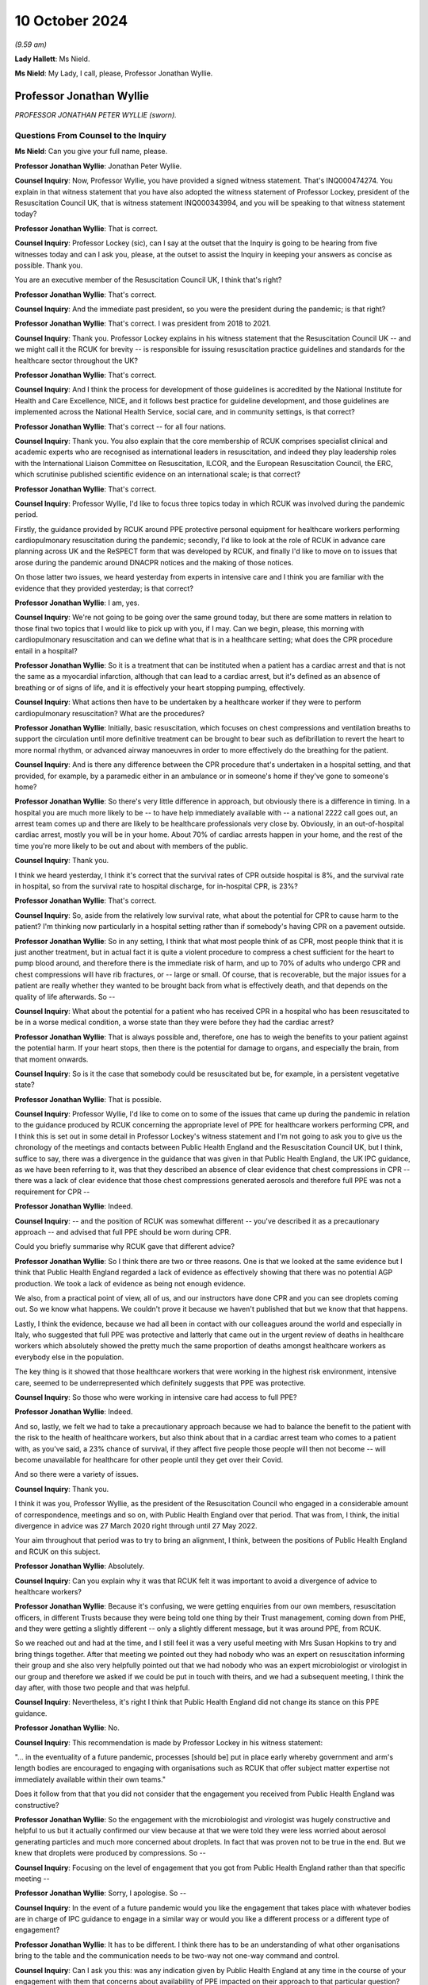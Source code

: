 10 October 2024
===============

*(9.59 am)*

**Lady Hallett**: Ms Nield.

**Ms Nield**: My Lady, I call, please, Professor Jonathan Wyllie.

Professor Jonathan Wyllie
-------------------------

*PROFESSOR JONATHAN PETER WYLLIE (sworn).*

Questions From Counsel to the Inquiry
^^^^^^^^^^^^^^^^^^^^^^^^^^^^^^^^^^^^^

**Ms Nield**: Can you give your full name, please.

**Professor Jonathan Wyllie**: Jonathan Peter Wyllie.

**Counsel Inquiry**: Now, Professor Wyllie, you have provided a signed witness statement. That's INQ000474274. You explain in that witness statement that you have also adopted the witness statement of Professor Lockey, president of the Resuscitation Council UK, that is witness statement INQ000343994, and you will be speaking to that witness statement today?

**Professor Jonathan Wyllie**: That is correct.

**Counsel Inquiry**: Professor Lockey (sic), can I say at the outset that the Inquiry is going to be hearing from five witnesses today and can I ask you, please, at the outset to assist the Inquiry in keeping your answers as concise as possible. Thank you.

You are an executive member of the Resuscitation Council UK, I think that's right?

**Professor Jonathan Wyllie**: That's correct.

**Counsel Inquiry**: And the immediate past president, so you were the president during the pandemic; is that right?

**Professor Jonathan Wyllie**: That's correct. I was president from 2018 to 2021.

**Counsel Inquiry**: Thank you. Professor Lockey explains in his witness statement that the Resuscitation Council UK -- and we might call it the RCUK for brevity -- is responsible for issuing resuscitation practice guidelines and standards for the healthcare sector throughout the UK?

**Professor Jonathan Wyllie**: That's correct.

**Counsel Inquiry**: And I think the process for development of those guidelines is accredited by the National Institute for Health and Care Excellence, NICE, and it follows best practice for guideline development, and those guidelines are implemented across the National Health Service, social care, and in community settings, is that correct?

**Professor Jonathan Wyllie**: That's correct -- for all four nations.

**Counsel Inquiry**: Thank you. You also explain that the core membership of RCUK comprises specialist clinical and academic experts who are recognised as international leaders in resuscitation, and indeed they play leadership roles with the International Liaison Committee on Resuscitation, ILCOR, and the European Resuscitation Council, the ERC, which scrutinise published scientific evidence on an international scale; is that correct?

**Professor Jonathan Wyllie**: That's correct.

**Counsel Inquiry**: Professor Wyllie, I'd like to focus three topics today in which RCUK was involved during the pandemic period.

Firstly, the guidance provided by RCUK around PPE protective personal equipment for healthcare workers performing cardiopulmonary resuscitation during the pandemic; secondly, I'd like to look at the role of RCUK in advance care planning across UK and the ReSPECT form that was developed by RCUK, and finally I'd like to move on to issues that arose during the pandemic around DNACPR notices and the making of those notices.

On those latter two issues, we heard yesterday from experts in intensive care and I think you are familiar with the evidence that they provided yesterday; is that correct?

**Professor Jonathan Wyllie**: I am, yes.

**Counsel Inquiry**: We're not going to be going over the same ground today, but there are some matters in relation to those final two topics that I would like to pick up with you, if I may. Can we begin, please, this morning with cardiopulmonary resuscitation and can we define what that is in a healthcare setting; what does the CPR procedure entail in a hospital?

**Professor Jonathan Wyllie**: So it is a treatment that can be instituted when a patient has a cardiac arrest and that is not the same as a myocardial infarction, although that can lead to a cardiac arrest, but it's defined as an absence of breathing or of signs of life, and it is effectively your heart stopping pumping, effectively.

**Counsel Inquiry**: What actions then have to be undertaken by a healthcare worker if they were to perform cardiopulmonary resuscitation? What are the procedures?

**Professor Jonathan Wyllie**: Initially, basic resuscitation, which focuses on chest compressions and ventilation breaths to support the circulation until more definitive treatment can be brought to bear such as defibrillation to revert the heart to more normal rhythm, or advanced airway manoeuvres in order to more effectively do the breathing for the patient.

**Counsel Inquiry**: And is there any difference between the CPR procedure that's undertaken in a hospital setting, and that provided, for example, by a paramedic either in an ambulance or in someone's home if they've gone to someone's home?

**Professor Jonathan Wyllie**: So there's very little difference in approach, but obviously there is a difference in timing. In a hospital you are much more likely to be -- to have help immediately available with -- a national 2222 call goes out, an arrest team comes up and there are likely to be healthcare professionals very close by. Obviously, in an out-of-hospital cardiac arrest, mostly you will be in your home. About 70% of cardiac arrests happen in your home, and the rest of the time you're more likely to be out and about with members of the public.

**Counsel Inquiry**: Thank you.

I think we heard yesterday, I think it's correct that the survival rates of CPR outside hospital is 8%, and the survival rate in hospital, so from the survival rate to hospital discharge, for in-hospital CPR, is 23%?

**Professor Jonathan Wyllie**: That's correct.

**Counsel Inquiry**: So, aside from the relatively low survival rate, what about the potential for CPR to cause harm to the patient? I'm thinking now particularly in a hospital setting rather than if somebody's having CPR on a pavement outside.

**Professor Jonathan Wyllie**: So in any setting, I think that what most people think of as CPR, most people think that it is just another treatment, but in actual fact it is quite a violent procedure to compress a chest sufficient for the heart to pump blood around, and therefore there is the immediate risk of harm, and up to 70% of adults who undergo CPR and chest compressions will have rib fractures, or -- large or small. Of course, that is recoverable, but the major issues for a patient are really whether they wanted to be brought back from what is effectively death, and that depends on the quality of life afterwards. So --

**Counsel Inquiry**: What about the potential for a patient who has received CPR in a hospital who has been resuscitated to be in a worse medical condition, a worse state than they were before they had the cardiac arrest?

**Professor Jonathan Wyllie**: That is always possible and, therefore, one has to weigh the benefits to your patient against the potential harm. If your heart stops, then there is the potential for damage to organs, and especially the brain, from that moment onwards.

**Counsel Inquiry**: So is it the case that somebody could be resuscitated but be, for example, in a persistent vegetative state?

**Professor Jonathan Wyllie**: That is possible.

**Counsel Inquiry**: Professor Wyllie, I'd like to come on to some of the issues that came up during the pandemic in relation to the guidance produced by RCUK concerning the appropriate level of PPE for healthcare workers performing CPR, and I think this is set out in some detail in Professor Lockey's witness statement and I'm not going to ask you to give us the chronology of the meetings and contacts between Public Health England and the Resuscitation Council UK, but I think, suffice to say, there was a divergence in the guidance that was given in that Public Health England, the UK IPC guidance, as we have been referring to it, was that they described an absence of clear evidence that chest compressions in CPR -- there was a lack of clear evidence that those chest compressions generated aerosols and therefore full PPE was not a requirement for CPR --

**Professor Jonathan Wyllie**: Indeed.

**Counsel Inquiry**: -- and the position of RCUK was somewhat different -- you've described it as a precautionary approach -- and advised that full PPE should be worn during CPR.

Could you briefly summarise why RCUK gave that different advice?

**Professor Jonathan Wyllie**: So I think there are two or three reasons. One is that we looked at the same evidence but I think that Public Health England regarded a lack of evidence as effectively showing that there was no potential AGP production. We took a lack of evidence as being not enough evidence.

We also, from a practical point of view, all of us, and our instructors have done CPR and you can see droplets coming out. So we know what happens. We couldn't prove it because we haven't published that but we know that that happens.

Lastly, I think the evidence, because we had all been in contact with our colleagues around the world and especially in Italy, who suggested that full PPE was protective and latterly that came out in the urgent review of deaths in healthcare workers which absolutely showed the pretty much the same proportion of deaths amongst healthcare workers as everybody else in the population.

The key thing is it showed that those healthcare workers that were working in the highest risk environment, intensive care, seemed to be underrepresented which definitely suggests that PPE was protective.

**Counsel Inquiry**: So those who were working in intensive care had access to full PPE?

**Professor Jonathan Wyllie**: Indeed.

And so, lastly, we felt we had to take a precautionary approach because we had to balance the benefit to the patient with the risk to the health of healthcare workers, but also think about that in a cardiac arrest team who comes to a patient with, as you've said, a 23% chance of survival, if they affect five people those people will then not become -- will become unavailable for healthcare for other people until they get over their Covid.

And so there were a variety of issues.

**Counsel Inquiry**: Thank you.

I think it was you, Professor Wyllie, as the president of the Resuscitation Council who engaged in a considerable amount of correspondence, meetings and so on, with Public Health England over that period. That was from, I think, the initial divergence in advice was 27 March 2020 right through until 27 May 2022.

Your aim throughout that period was to try to bring an alignment, I think, between the positions of Public Health England and RCUK on this subject.

**Professor Jonathan Wyllie**: Absolutely.

**Counsel Inquiry**: Can you explain why it was that RCUK felt it was important to avoid a divergence of advice to healthcare workers?

**Professor Jonathan Wyllie**: Because it's confusing, we were getting enquiries from our own members, resuscitation officers, in different Trusts because they were being told one thing by their Trust management, coming down from PHE, and they were getting a slightly different -- only a slightly different message, but it was around PPE, from RCUK.

So we reached out and had at the time, and I still feel it was a very useful meeting with Mrs Susan Hopkins to try and bring things together. After that meeting we pointed out they had nobody who was an expert on resuscitation informing their group and she also very helpfully pointed out that we had nobody who was an expert microbiologist or virologist in our group and therefore we asked if we could be put in touch with theirs, and we had a subsequent meeting, I think the day after, with those two people and that was helpful.

**Counsel Inquiry**: Nevertheless, it's right I think that Public Health England did not change its stance on this PPE guidance.

**Professor Jonathan Wyllie**: No.

**Counsel Inquiry**: This recommendation is made by Professor Lockey in his witness statement:

"... in the eventuality of a future pandemic, processes [should be] put in place early whereby government and arm's length bodies are encouraged to engaging with organisations such as RCUK that offer subject matter expertise not immediately available within their own teams."

Does it follow from that that you did not consider that the engagement you received from Public Health England was constructive?

**Professor Jonathan Wyllie**: So the engagement with the microbiologist and virologist was hugely constructive and helpful to us but it actually confirmed our view because at that we were told they were less worried about aerosol generating particles and much more concerned about droplets. In fact that was proven not to be true in the end. But we knew that droplets were produced by compressions. So --

**Counsel Inquiry**: Focusing on the level of engagement that you got from Public Health England rather than that specific meeting --

**Professor Jonathan Wyllie**: Sorry, I apologise. So --

**Counsel Inquiry**: In the event of a future pandemic would you like the engagement that takes place with whatever bodies are in charge of IPC guidance to engage in a similar way or would you like a different process or a different type of engagement?

**Professor Jonathan Wyllie**: It has to be different. I think there has to be an understanding of what other organisations bring to the table and the communication needs to be two-way not one-way command and control.

**Counsel Inquiry**: Can I ask you this: was any indication given by Public Health England at any time in the course of your engagement with them that concerns about availability of PPE impacted on their approach to that particular question?

**Professor Jonathan Wyllie**: No. But after Mrs Susan Hopkins, we did not really get any acknowledgement of our reaching out.

**Counsel Inquiry**: Thank you.

Can we come on, please, to the subject of --

**Lady Hallett**: Just before you move on, Ms Nield, sorry to interrupt.

So in your engagement with Public Health England they are saying there's an absence of evidence. You've explained why that doesn't necessarily mean that there isn't evidence just it hasn't been found yet. If you didn't get an impression it was a resource reason behind the decision not to issue the guidance you were seeking was there any other rational explanation as to why?

**Professor Jonathan Wyllie**: Yes, absolutely, and it's important to know that Public Health England, what was put to us was that they did not want any delay in applying CPR to a patient in need.

In hospital that delay is very slight because most of us were in some degree of PPE and it was a matter of upgrading that quickly whilst the defibrillator was applied.

So that was the reason that was put forward to us at the time.

**Lady Hallett**: Thank you.

**Ms Nield**: Just building on that, if I may, I think included in your guidance was that very point, that it would be possible to deliver three shocks with a defibrillator whilst the rest of the team upgraded their PPE; is that correct?

**Professor Jonathan Wyllie**: Absolutely, because we knew from data from Wuhan that out of 136 patients with Covid who had a cardiac arrest only one had survived, and that was somebody with a defibrillatable rhythm. So the mortality from cardiac arrest is huge. It's almost, not quite, total, and the one person who survived because the defibrillator was used and that corrected the rhythm.

**Counsel Inquiry**: So the key intervention --

**Professor Jonathan Wyllie**: Was to put the defibrillator on.

**Counsel Inquiry**: And it wouldn't be necessary to upgrade to full PPE when that was being done?

**Professor Jonathan Wyllie**: No, because you can place that and give the shocks, up to three shocks, whilst you're putting PPE on.

**Counsel Inquiry**: Thank you. If we could move on please to the subject of DNACPRs, do not attempt cardiopulmonary resuscitation, and advance care planning and deal with some of the paperwork, as it were.

First of all, the DNACPR notice. The Inquiry heard yesterday from Professor Summers and Dr Suntharalingam on the use of DNACPR notices and also ReSPECT forms from the perspective of intensive care clinicians.

They have explained how those are usually encountered in intensive care. Paper forms usually, red-bordered forms, and we saw an DNACPR form yesterday.

I think we can get up INQ00227411.

This is in fact the All-Wales DNACPR form. So that should be used across any settings in Wales. We heard yesterday that there isn't a single standard form for use in England. I think that's right.

**Professor Jonathan Wyllie**: I think that's correct, yes.

**Counsel Inquiry**: Do you know about the position in relation to Scotland or Northern Ireland, whether there's one form?

**Professor Jonathan Wyllie**: I do not know at all about Northern Ireland. I don't know for certain about Scotland but Scotland certainly had a unified approach ahead of England in terms of implementing this, but I don't know the details.

**Counsel Inquiry**: We can take that down now. Thank you, Lawrence.

We heard yesterday how DNACPR notices are encountered in intensive care and also that those discussions were sometimes held with patients or, more commonly, with their loved ones because the patients wouldn't have capacity at that point.

Would you usually expect those decisions about DNACPR to have been taken prior to the point that the patient is very unwell, not conscious and going into ICU?

**Professor Jonathan Wyllie**: So that is the ideal situation. Of course in the pandemic there was a very fast, quickly-developing problem where people deteriorated surprisingly quickly and so that might not have occurred or might have occurred at speed.

**Counsel Inquiry**: So, ideally, if these conversations were going to be had, it would be preferable for those discussions to be taking place soon after the patient was admitted to hospital. Would that be correct?

**Professor Jonathan Wyllie**: Absolutely, but really a wider discussion would be better if there is time and skill.

**Counsel Inquiry**: I think you've explained that those DNACPR notices can be made in any setting, and so if they are made outside of a hospital setting, that notice should travel with the patient to the hospital. I think that's correct?

**Professor Jonathan Wyllie**: Yes.

**Counsel Inquiry**: If a DNACPR notice has been made in a community setting or in primary care, is it the view of the Resuscitation Council that that ideally should be part of a wider conversation about advance care planning using the ReSPECT form process or an equivalent?

**Professor Jonathan Wyllie**: So the short answer is yes. As you heard yesterday, ReSPECT is a form of just embedding best practice. It isn't to say that people not using ReSPECT were not using best practice because many of them absolutely were. But it would be best part of a wider conversation so that you know the patient's or the family's views on what is important to them. That's not just a decision about CPR or not. It actually helps govern what is the best care for the patient.

**Counsel Inquiry**: I think we heard yesterday that there can be a risk that a DNACPR decision is seen as a decision not to consider other forms of treatment, not to consider escalation of care. So if a DNACPR notice is just part of a wider advance care plan, does that alleviate some of the concerns or risks in that regard?

**Professor Jonathan Wyllie**: So we feel that that's a much more open process, so people know what they're opting in and requiring and wanting, and what they're not, as opposed to a single event being dealt with.

**Counsel Inquiry**: Can we look, please, at the current ReSPECT form. I think we saw, yesterday, version 2, which was, I think that was in use at the start of the pandemic --

**Professor Jonathan Wyllie**: It was.

**Counsel Inquiry**: -- was that correct, but work was already underway at that point on developing version 3.

Can we look at INQ000251666\_0001, please.

I think this was published in September 2020; is that correct?

**Professor Jonathan Wyllie**: So it was. It was ready in February -- and it was aimed to roll out to test it in five Trusts, but actually, of course, that was delayed because it wasn't an appropriate time to do that at the beginning of the pandemic.

**Counsel Inquiry**: Can we look at some of the key differences, perhaps, between version 2 and version 3, and we see that the first part of that form, number 2, "Shared understanding of my health and current condition", and there are three boxes there, including "I have a legal welfare proxy in place" in the third box, and then number 3, "What matters to me in decisions about my treatment and care in an emergency".

So, putting these sections into the first person using "I" and "me", was a change from version 2, is that right?

**Professor Jonathan Wyllie**: It was. It was a change brought about by feedback from both patient and relative groups, and also clinicians.

**Counsel Inquiry**: So why were those changes made, what was hoped to be achieved by that?

**Professor Jonathan Wyllie**: Well, two things. This is a form about the person, and it's what's important to them. It also makes that abundantly clear, we hope, to the clinicians that are having those conversations that whilst, obviously, the clinician's expertise is important, everybody has to understand what's important to the patient that is taking part in this.

**Counsel Inquiry**: Can we see, in "What matters to me in decisions about my treatment and care in an emergency", there's also boxes here, "What I most value", and "What I most fear [or] wish to avoid". I think that was another update --

**Professor Jonathan Wyllie**: It was.

**Counsel Inquiry**: -- to the form to allow patients to express both their ideas of a positive outcome and a negative outcome?

**Professor Jonathan Wyllie**: Absolutely, and that is, I think, useful for patients themselves, hugely beneficial for people trying to care for them, and I honestly think would be also very helpful for families to know what their loved one is thinking, and what their worst fear, and the things they most value, because that's not always clear.

**Counsel Inquiry**: Thank you. Under part 4, "Clinical recommendations for emergency care and treatment", we can see at the top there, there are three boxes: "Prioritise extending life", or "balance extending life with comfort and valued outcomes", or, "Prioritise comfort". And I think that middle box was an addition, a change from version 3; rather than two alternatives there was a third option which was balancing the two; is that correct?

**Professor Jonathan Wyllie**: That's absolutely correct.

**Counsel Inquiry**: Below that -- sorry, just below the boxes, please, still at point 4, there's an open text box for "clinical guidance on specific realistic interventions that may or may not be wanted". You've explained in the witness statement that that is to ensure that there's no conflation between a DNACPR recommendation and not having escalation of treatment. So all the potential treatment options can be identified and explained whether the patient is in favour or not.

**Professor Jonathan Wyllie**: Absolutely. ReSPECT came about by professionals and family members and patients realising that there was a conflation, and I've certainly seen that in patients' families, that they assume a DNACPR means no care, which is, as you heard yesterday, not correct at all.

**Counsel Inquiry**: So we did hear yesterday that there may be sometimes a risk that clinicians might misinterpret a DNACPR, meaning this patient doesn't want to have certainly escalation of care, but that's, I think, a slightly different point that families may misunderstand a DNACPR form also to indicate that.

**Professor Jonathan Wyllie**: So I have certainly seen that. I have not witnessed the former.

**Counsel Inquiry**: Have you been made aware of any issues during the pandemic where clinicians seem to be misinterpreting a DNACPR form? Are you personally aware of anything like that?

**Professor Jonathan Wyllie**: So only through reporting in the press as everybody else, because my areas of expertise are in newborn intensive care --

**Counsel Inquiry**: I think you already -- (overspeaking) -- for this --

**Professor Jonathan Wyllie**: -- yes, and paediatrics, so yes.

**Counsel Inquiry**: Yes.

**Professor Jonathan Wyllie**: As a neonatologist, so I wasn't involved in that side of things in my own Trust.

**Counsel Inquiry**: Thank you.

We can take the form down now, thank you.

I think that that ReSPECT form has not been adopted everywhere in England -- I think most but not all of the regions of England -- I think currently four out of 14 Scottish Health Boards. It's not used at all in England and Wales.

One of your recommendations is that the ReSPECT process be adopted across all four nations of the UK. Do you consider that the absence of a nationally standardised process for advanced care planning creates risks for patient care?

**Professor Jonathan Wyllie**: So I think it does, can I just -- because -- it wasn't adopted in Wales, but it has been adopted in five out of seven English health regions, as well as those in Scotland.

So I think there is a risk of not having standardised approach. Originally, when we went into ReSPECT, the Resuscitation Council UK has a remit for guidelines teaching in terms of resuscitation. We didn't at that time have the same remit for ReSPECT, although we recognised its, what we thought was its worth, and have supported its development. Now, I think one of the lessons out of the pandemic, I would say, is that we do need a standardised approach. I am not here to sell ReSPECT, but I think that as a country with four nations, we do need a standard approach that would work for patients wherever they are.

**Counsel Inquiry**: You have said that that was one of the lessons that came out of the pandemic. And you've also explained that the view of the Resuscitation Council UK was that it was appropriate for clinicians to have advance care planning discussions with all patients that were admitted to hospital with Covid-19.

What do you think is the importance of having conversations about advance care planning in a pandemic situation?

**Professor Jonathan Wyllie**: Well, one of the advantages of ReSPECT is that everything is there on our website for patients or professionals to look at. I think it's about openness and understanding what people wish and want, and that's differ for different people. It's different for depending on backgrounds, your beliefs. Lots of things feed into that. So the idea of having a blanket approach will not work.

**Counsel Inquiry**: Do you think -- we'll come on to blanket DNACPRs in a moment, but do you think that these considerations are different in a pandemic situation?

**Professor Jonathan Wyllie**: So I think there are many different pressures in a pandemic, for certain, because everybody is under stress and, as you heard yesterday, our acute services and adult intensive care had never come under such pressure before, and they had never seen, with or without CPR decisions, they'd never seen the amount of death over such a short period.

**Counsel Inquiry**: Now, I think during the pandemic, in around March 2020, there was a lot of national media reports about blanket DNACPRs. By that, I mean solely on the basis of disability or age, rather than an individualised approach. Did the Resuscitation Council itself receive any reports of either inappropriate DNACPRs or inappropriate blanket policies about DNACPRs in healthcare settings?

**Professor Jonathan Wyllie**: So from two routes. One was that in a non-specific way we got questions from our resuscitation departments, some came through asking for information about that. Certainly in one instance I know of a specific -- one of our members whose Trust implemented a blanket DNACPR.

**Counsel Inquiry**: Can I ask you a little about that, please, and I don't want the name of the institution of the Trust or indeed the member that brought that to your attention. What was the nature of that blanket policy? Was it on the basis of disability or age?

**Professor Jonathan Wyllie**: So age disability and condition, I think, but I did not see the document myself.

**Counsel Inquiry**: As far as you're aware, it was a written policy?

**Professor Jonathan Wyllie**: No, I don't know that. I don't know.

**Counsel Inquiry**: I see. Having been made aware of that, what steps did you take or the Resuscitation Council take?

**Professor Jonathan Wyllie**: So we put out what we felt was a very clear statement that blanket DNACPR was not an appropriate way forward and should not be implemented. That was on our website, and that -- our stance on that has never changed.

It was also -- it also went out to resuscitation departments with whom we were in contact, not as a document, but as a -- they were notified that there was an update on our website to look at.

**Counsel Inquiry**: In terms of that particular Trust, was there any engagement with that trust or with NHS authorities in relation to that particular issue?

**Professor Jonathan Wyllie**: No.

**Counsel Inquiry**: Did you have any mechanism as the Resuscitation Council to deal with that?

**Professor Jonathan Wyllie**: No, we didn't and if I'm brutally honest I would say that our bandwidth was probably taken up by trying to sort out the issue with guidelines and get on the same page with Public Health England.

**Counsel Inquiry**: Do you think that there should be a mechanism by which, if it transpires that there are these sort of inappropriate blanket policies going on at Trust level, how would that be dealt with by the appropriate NHS bodies? Is there a mechanism in place? Should there be if there isn't?

**Professor Jonathan Wyllie**: So I know that within trusts if you've an issue there are mechanisms to raise it within your own Trust. But I think in this situation, especially in a pandemic situation, there should be almost a central clearing house for: I have an issue, this is going on, does this need looking at? That could be devolved or it could go to the different people within the NHS in different countries.

**Counsel Inquiry**: So that would be, to break it down nation by nation, NHS England level in England, and within the devolved administrations at government level within the bodies responsible for the NHS?

**Professor Jonathan Wyllie**: Somebody with responsibility for sorting out an issue which may or may not be the case because some of this is hearsay. But such a route would have been useful even to us with the guidelines to say: we have a problem here, it is not helping, can somebody please help us sort this out.

**Counsel Inquiry**: Thank you.

In relation to inappropriately made DNACPR notices then during the pandemic, the Inquiry has heard about various concerns. Do you think there should be a systematic review of DNACPR notices that were made during the pandemic?

**Professor Jonathan Wyllie**: So I don't have -- I honestly don't have enough information to comment on that. It's -- I believe strongly that we need a better system for engaging with patients and their families in terms of what they wish. We didn't get any -- quite rightly, we didn't get any patient-identifiable issues coming through to us because we were not the correct body to be dealing with that.

**Counsel Inquiry**: If a systematic review of DNACPR notices was proposed, do you know what that would look like, how that would take place? For example, are these notices usually purely on paper or are they usually part of an electronic patient record? How is easy is it to check?

**Professor Jonathan Wyllie**: So that it is still a problem, I can only speak for England, but we are still in various levels of digitisation and electronic patient record and depending upon where you are, it may be on paper, it may be digital, it might be both, or there might be a different system.

So I think it would be quite difficult to look at all of that across the whole of the UK but there are people better able to answer that question for certain than myself.

**Counsel Inquiry**: In addition to concerns that DNACPR notices were being made on an inappropriate basis, the Inquiry has also heard about poor communication or sometimes a lack entirely of communication with patients or their loved ones to explain that a DNACPR decision has been taken and the reasons for it and the effects of that.

What is your view as to how to ensure that clinicians are having these difficult conversations in the right way? Is it a training issue?

**Professor Jonathan Wyllie**: So I think that that has to -- there is -- I think that's on a number of levels. Yes, I think there's a training issue. Look at me: I trained a long time ago and I'm senior and yet I should be one of the people that's having these discussions, but that doesn't mean to say I'm good at it.

The other thing is that families have not been prepared for that kind of discussion and too many will see it as a negative thing when in actual fact it could be a wholly positive thing about understanding what somebody wants at several stages of their lives.

So I think, personally, that there is more training needed. There's time, that people will say, all of the doctors and nurses and healthcare professionals will say, so we need time for that but, actually, I think you'll find that patients value that hugely if you've got time to talk about something like that and I personally feel that we need a public health information drive to get people to think about this as families and as individuals what is important to you. Just having that conversation does not mean you are on a one-way train to anywhere but it does give you more power to decide how you want to live your life.

**Counsel Inquiry**: If we can come back to this point about training, I think we heard yesterday Professor Summers' understanding was that medical students do receive training on communicating difficult decisions as part of the medical curriculum and that certainly it forms part of the continuing professional education for intensive care specialists?

**Professor Jonathan Wyllie**: Yes.

**Counsel Inquiry**: And I think also for members of the Royal College of Physicians.

**Professor Jonathan Wyllie**: Yes.

**Counsel Inquiry**: Are you aware whether there is training specifically around advance care planning, DNACPR and having those conversations either as part of initial training or continuing professional education for other specialisms?

**Professor Jonathan Wyllie**: So unfortunately the answer would be both yes, I am aware, and no, it isn't a national generalised thing. So you will, again, find areas of excellent practice where that kind of training goes on, both in a mentored way but also with actors and simulation so that people get a feel for this.

What we're talking about with the ReSPECT form isn't just a decision, it's a much wider thing and, therefore, one needs time and some slightly different skills in order to make that useful for the patient and for the family.

**Counsel Inquiry**: Do you also agree with Professor Summers that this sort of training should be embedded in medical training?

**Professor Jonathan Wyllie**: I absolutely think it should. And not just medical training, because I honestly believe that it should be part of nursing training. It's actually going to be best for the patient to have the person who is most appropriate for that patient and with the best will in the world, sometimes we're a bit scary, doctors.

**Counsel Inquiry**: Thank you.

We also heard yesterday how difficult it was to have those kind of conversations with family members when those conversations couldn't take place face-to-face during the pandemic. So it was over a video call or a telephone call. Were you aware of any training that took place during the pandemic to assist clinicians or nurses in having those kind of conversations through remote means?

**Professor Jonathan Wyllie**: So not in a wider context. We certainly did training within our neonatal unit to use online discussions with parents and also updates for ward rounds because of some of the issues with parents not always being present on ward rounds with our intensive care babies.

So, again, I'm sure that some training went on but this was not a generalised thing.

**Counsel Inquiry**: Is that the kind of thing that should be perhaps embedded into pandemic planning and preparedness for the healthcare system about how to give the sort of advice or have those sort of conversations when it's not face-to-face?

**Professor Jonathan Wyllie**: So I think that it is one of the lessons to learn in a different setting. I know that there was huge national learning in terms of safeguarding in that they had meetings and shared what was happening and good practice spread, and I'm not aware of that happening in terms of this area of care which might have been useful and is something that could have been done online.

**Counsel Inquiry**: Thank you.

We've already touched on some of your recommendations, Professor Wyllie, but I would like to ask about the recommendations that are made at paragraph 89(d) and (e) of Professor Lockey's witness statement.

It's this: Firstly:

"that everyone has access to conversations with their clinician to explore future options for treatment and care in an emergency when they may not be able to voice their own preferences. These conversations should, wherever possible, happen before they are needed, be communicated to those important to the person, and documented in a format that's readily accessible and understood by emergency care providers."

Then:

"The normalising of such conversations in society as a whole, both between person and clinical team, but also within the family setting to reduce the need for difficult and challenging decisions to be made when a person becomes so unwell that they cannot voice their preferences."

I'd like to ask you how do we do that? How do we go about normalising these conversations in our society? What needs to happen and particularly what needs to happen from the healthcare sector?

**Professor Jonathan Wyllie**: So, well, I think from a healthcare sector point of view we need to accept that this is a vital part of care. Within my own field, I will tell trainees that, you know, we strive to do the best, we strive for success but the take home message is when someone dies you'd better get it right because everybody who survives will remember you forever. It's ingrained, as I think we've seen, in stone.

So I think that we need to accept, just as you heard people yesterday and the many good clinicians do, that this is a vital area of practice that we should get right. I think that the other thing that we need to do is that we need to make those conversations part of life and that needs, I think especially in Britain, a change of a number of cultures, especially what was thought of as British culture, and that's why I mention I think this would be an excellent long-term public health campaign to say it's okay to talk about these things and your perspective is going to be very different to somebody who's 23 and collapses on a football field as opposed to somebody of my age or older, but also depending upon your culture, your gender, lots of things go into that, and it's just important that people have those conversations and feel free to have those conversations because I think that if we get the message right it will be an uplifting, freeing thing, not a frightening, terrifying thing which is how it's come about through the pandemic.

**Ms Nield**: Thank you very much, Professor Wyllie.

I have no more questions.

**Lady Hallett**: Can I just follow up on that, Professor. Supposing everybody changed their habits in the way that you suggest, it might be a bit tricky in this country given our traditional attitude to death, but what's concerning me are the IT systems. So I accept your advice, I go to my GP and I have this discussion and my family then know what my wishes are and then I collapse I'm taken to hospital. What are the chances of the clinician in the hospital being able to get hold of my GP records?

**Professor Jonathan Wyllie**: So you're absolutely correct. I think it's one of the massive failures of care in this country and I'm old enough to remember 20 billion went on NHS IT systems. I have no idea where that went because I haven't seen any of it.

We just have to get better and more sensible. There's also a need for responsibility because it is not and beyond the bounds of any of us to think that lots of people will now have alert bracelets when they have a condition that needs to be known to everybody. There are other ways of doing things as well as having a big centralised IT system. I think that we do need to think about this and I'm not the -- I definitely am not the IT expert to sort it out but it does need to be sorted and I think it needs to be given thought for the whole of the UK.

**Lady Hallett**: Thank you very much.

Mr Weatherby.

**Mr Weatherby**: The points I had have been covered, thank you.

**Lady Hallett**: Thank you very much, Mr Weatherby.

I think those are the only questions for you. Professor Wyllie, what happened in your unit during the pandemic?

**Professor Jonathan Wyllie**: In the neonatal unit?

**Lady Hallett**: Yes.

**Professor Jonathan Wyllie**: From what point of view?

**Lady Hallett**: Well, just you've heard some of the stories I heard. Any particular lessons that --

**Professor Jonathan Wyllie**: So we too had -- we had to have visiting by rota because we didn't have isolation rooms, our babies were safely isolated but the parents were very understanding that the space that we had meant they couldn't all come at once. We instituted a system whereby at the end of ward rounds I would do a summary and that was posted for them.

But there was -- there were difficult conversations to be had both about babies and especially about some mothers and their babies. Some -- and this comes again to planning, we had to discuss with some mothers who were going to go to theatre for section that they wouldn't be waking up and early in the pandemic there was a 50% chance they would never see their baby.

**Lady Hallett**: I'm almost sorry I asked.

**Professor Jonathan Wyllie**: It's real and they -- you know, I've just got -- everything was fine several times, everything was fine.

I think the other thing that we found that we benefited in my own Trust in that we had army doctors and nurses who had dealt with severe infections and setting up hospitals in Africa for Ebola and they were awesome.

**Lady Hallett**: I'm extremely grateful, Professor Wyllie. Thank you for, obviously, everything you did on the frontline during the pandemic and continue to do, by the sounds of it, and thank you for your help in coming to give evidence.

**Professor Jonathan Wyllie**: Thank you so much.

*(The witness withdrew)*

**Ms Nield**: My Lady, I think the next witness is to be taken by Mr Scott.

**Mr Scott**: My Lady, may we please call Alex Marshall.

**Lady Hallett**: Thank you.

Mr Alex Marshall
----------------

*MR ALEX MARSHALL (affirmed).*

Questions From Counsel to the Inquiry
^^^^^^^^^^^^^^^^^^^^^^^^^^^^^^^^^^^^^

**Mr Scott**: Good morning, Mr Marshall.

**Mr Alex Marshall**: Good morning.

**Counsel Inquiry**: You are giving evidence today on behalf of the Frontline Migrant Health Workers' Group, and you yourself are president of the trade union the Independent Workers' Union of Great Britain; is that correct?

**Mr Alex Marshall**: That's correct.

**Counsel Inquiry**: And during the pandemic you yourself were working as a courier within the Health Service?

**Mr Alex Marshall**: Yes, that's right.

**Counsel Inquiry**: And just to provide a bit of understanding about Frontline Migrant Healthcare Workers' Group, or FMHWG as I will refer to them that's a collective grouping made up of three broad organisations; is that correct?

**Mr Alex Marshall**: That's correct.

**Counsel Inquiry**: So you have two trade unions, United Voices of the World and the Independent Workers Union of Great Britain and, then you have another group called Kanlungan who are a consortium of several Filipino and Southeast and Eastern Asian grassroots community organisations, and I think you are, to be fair, more familiar with the work of the UVW and IWGB more so than Kanlungan, is that right?

**Mr Alex Marshall**: Yes, that's right.

**Counsel Inquiry**: If there are areas where you feel it's a bit too detailed in terms of Kanlungan, please do feel free to say.

**Mr Alex Marshall**: Yes. So, yeah, I think it's good to point out here that I am speaking on behalf of the three organisations, two of which I'm very comfortable to speak on behalf of. The other, I had the privilege of being nominated to speak on behalf of, which I'm very proud to do today. However, their experiences are something that I have had to spend time with them to try and understand, and I hope to convey that as well as possible today. But yes, so -- that's my area where I'm slightly weaker, perhaps.

**Counsel Inquiry**: Not a problem at all. In terms of actually, it's not just the people who you represent, you are also speaking on behalf of those people who are in the same position as those people you represent. I think we had the evidence of Professor Bamrah who talked about workers who weren't in the union, or weren't aware of a union --

**Mr Alex Marshall**: Yes.

**Counsel Inquiry**: -- to actually speak on behalf of their voices as well as; is that right?

**Mr Alex Marshall**: Yes. I mean, the work that Kanlungan, the IWGB and UBW do is we represent precarious workers, many of whom struggle to pay the bills, let alone pay for union membership or anything like that, but the work we do is a microcosm of, you know, what needs to happen across the whole of the UK, and we represent the struggles of tens of thousands, hundreds of thousands of workers, yes.

**Counsel Inquiry**: Those type of roles that you represent, or BNR nurses, couriers, cleaners, porters, security officers, private hire drivers, a lot of that sector of the healthcare workers; is that right?

**Mr Alex Marshall**: Yes. So we represent a huge part of healthcare workers, a lot of whom are deemed as less important than, you know, the primary function of, you know, doctors, nurses, but a lot of the outsourced workers, and you mentioned there about the private hire drivers who, during the course of the pandemic, were sort of brought into essentially the care sector, when their employer decided, perhaps, as a bit of a PR stunt, to offer nurses and vulnerable patients free rides in taxis. This was despite the fact they had insufficient PPE, a lot of them were clinically vulnerable, a lot of them didn't have the choice to necessarily work, but these guys were basically reappropriated into the care sector.

**Counsel Inquiry**: Let me just take a step back, because what I want to ask you about was kind of the broad views of a large number of people who you represent, because yesterday the Inquiry heard oral evidence from a witness given the name MC3/W1. Presumably, the evidence of that witness is representative of cleaners across the UK working in both private and NHS hospitals; is that right?

**Mr Alex Marshall**: That's right.

**Counsel Inquiry**: But actually, probably the evidence of W1 and the evidence of W2 contained in W2's statement that is to be published, I mean, that's representative of the experiences of outsourced workers, migrant workers working in all types of roles across health systems all across the UK?

**Mr Alex Marshall**: Yes.

**Counsel Inquiry**: Is that a fair description?

**Mr Alex Marshall**: Yes. So, I mean you will have heard some evidence from individuals, but that is representative of, as I said, you know, tens of thousands of people across the UK, and throughout the course of the pandemic, the three different organisations were presented with various situations of their members, and we responded in the best way possible. And as deeply harrowing and troubling it was to hear of these experiences, it was equally as troubling to know that these weren't unique, these weren't one-offs, that these were situations that thousands of people were struggling with, where their voices weren't being heard where they were just asking for basic protections so they could do their job, so they could continue to earn, but also so they could protect people and not spread the virus.

**Counsel Inquiry**: There's a lot of information that you just gave in that answer. Just a couple of words I just want to focus on.

You said that their voices weren't being heard. Did outsourced workers, migrant workers, did they feel listened to during the pandemic?

**Mr Alex Marshall**: No. I mean, this was a common theme for everyone we represent, and I know way far beyond is that -- these were people who, from one day to the next, you know, they went home on a day, they watched the TV, they heard announcements of lockdown, they'd seen this coming months before, you know, January they had started to see specimens, they had started to see a rise in issues of Covid, and they'd seen it coming in. But one day to the next, there would be huge announcements where people were told to stay home and they turned up the next day at work, and basically nothing had changed for them.

And A lot of these workers were making basic demands. These weren't, you know, these were specialists in the spread of viruses or anything like that; these were frontline workers who had been doing a job and knew they were going to be particularly vulnerable, and they were asking for things to be implemented that would protect them, that would protect their families.

Also, we knew that we were going into places where there were incredibly vulnerable people. We're talking about cancer wards, we're talking about antenatal wards, we're talking about old people's homes, and we were just asking for things to be put in place to ensure that we weren't spreading the virus more than you know it was already clearly spreading like wildfire.

**Counsel Inquiry**: That takes me back to one of the other points, the words you used. You talked about protected people. It's not just about protecting yourselves, but it's also protecting patients and others; is that right?

**Mr Alex Marshall**: Yes, I mean, there's a huge responsibility on these workers. We knew that every single day you're coming into contact with people who are unwell, who are sick, who are vulnerable, and you know we were carrying specimens of Covid to and from these places. We were going into crowded lifts. We were going in and out of wards. And we knew that we could be superspreaders if we weren't given sufficient protections in order to try and mitigate against that.

And going back to what you asked earlier, despite the fact that so many of our members are individually raising this with management, raising this through their unions, campaigning, were being told no, time and time and time again, and relying on, you know, government orders which seemed that they had been composed to keep people safe who were staying at home, not vulnerable people who were heading straight into pick up the exact thing that people were being told to stay home and stay safe from.

**Counsel Inquiry**: Let's try and boil it down. Did you, did outsourced workers, did they feel protected during the pandemic by the people they worked for?

**Mr Alex Marshall**: No. I think we felt protected by our colleagues, we felt protected by our unions and organisations that were there, but there was no point throughout the pandemic, through the whole duration of it, not just the relevant period, where we felt that our employers or the state, the government, were actually going the extra mile to think of how they can protect us and keep us safe.

There was clear demoralisation. It was a case of "when" people were going to contract it, not "if", and also like how bad it would be, and people planning around, "You know, if I get it hopefully, it's not that bad, hopefully, you know, I don't spread it within my family, hopefully I can get back to work in time, maybe I can even work through it".

These were the thoughts that many of the people we represent and beyond were having, because there was no point where we felt people were listening to us, or they were going the extra mile to ensure that the people heading into these incredibly dangerous situations were being looked after.

**Counsel Inquiry**: Do you think that a large number of your workers felt that they had any other option but to go to work?

**Mr Alex Marshall**: No, I think -- you know, even myself, I had various times where, if the burden had been shifted from myself as an individual I would have stayed home, that I felt like it could have been some symptoms that were coming through but I didn't feel like I had the choice, and I think so many workers due to, you know, just not having the money, not having the -- good enough sick pay, not enough security in place, they just did not have the choice, and they were having to either choose to go into work and risk their lives or stay at home, potentially face destitution, and that is not a choice that any individual should be making, and that's a choice that should have been taken care of by the employers and the government who actually had the resources to make that decision for them.

**Counsel Inquiry**: There are two comments in, I'm going to say your statement, it's a statement on behalf of FMHWG that you have adopted. The first one is at paragraph 36 where it says:

"The failure to heed the warnings of frontline migrant health workers put patients, the public, and those same workers at greater risk."

Could you expand upon what's meant by that?

**Mr Alex Marshall**: Well, as I said, I mean, a lot of these workers saw the signs coming months before any official implementation of any, like, mitigation to keep people safe was put in place and the voices were being raised, the alarms were being raised and the way the panic was handled was like it started when that first lockdown started. But it didn't. You know, people were handling swabs with their bare hands, and they were they saw this all coming. Can you repeat a part of the question?

**Counsel Inquiry**: Sure. I can put the statement up on screen if you like to see, if it would help to see what you actually said.

**Mr Alex Marshall**: Oh, yes, it was about -- yes, if we had been listened to.

**Counsel Inquiry**: So that one is:

"Failure to heed the warnings of frontline migrant health workers put patients, the public and those same workers at greater risk."

**Mr Alex Marshall**: Yes, I mean -- yes, I totally agree. Obviously, this is my statement, but --

**Counsel Inquiry**: Well, it's a statement you have adopted, so not your words.

**Mr Alex Marshall**: But no, no, it's -- we were crying out for this. We were talking about being superspreaders, we were asking for the implementation of basic things that would keep more people safe. These were completely ignored and is believe as a result of it this led to more deaths, this led to more hospitalities (sic), this -- it was a failure to listen to the very people who were experts in the situation and how to mitigate against it.

**Counsel Inquiry**: Because you say that it seems like it felt that the pandemic started when lockdown happened. You're talking about these warnings. When were these warnings coming in roughly? Was it January, February, early March?

**Mr Alex Marshall**: Well, I know that my colleagues, when I was working as a medical courier, we were starting to see swabs with yellow labels that said "Covid" from, like, January. We were starting to see it come in then. We were asking and saying this isn't safe. I remember some of my colleagues, they went and picked up a swab of Covid that the zip bag had been left open and this was a guy who had a young child at home, he had a young family and he came back and he approached me and said, "This isn't right, I'm going to go home, I'm going to kill my family and no-one seems to care." They want us to walk off the job and we were pushing our company to say, you know, "What's going on?" And the response was, you know, we'll wait for advice, it's wait and see.

Where I was working was a private medical firm. This is a place that makes huge amounts of profits from being experts in medical diagnostics. This is a place that you would think would have not only the PPE that's used for the lab staff and these protections but would have the kind of understanding of situations to get a little bit ahead of the game. However, due to the fact that we were outsourced workers, we were gig economy workers, there just seemed to be no thought for this section of the workforce as to how we can keep these guys safe, and any of our complaints were made to feel like we were just being annoying, like we were just asking for too much, like they just wanted to silence us. And we saw this coming and we were raising the alarm.

But, you know, these are situations that so many of these workers are putting up with day to day. There are power dynamics at play whether you're on an unstable visa or if you're an outsourced working or you are working in the gig economy that we're crying out like, look, all of these organisations are dealing with these issues on a daily basis. The pandemic was pouring petrol on a blazing inferno that's already going on for a lot of our members.

So we're constantly raising the alarm. We definitely -- our voices got louder during the pandemic but, as I said, we made some basic demands as to things that could be done to keep not only us safe but also to keep the members of the public, the vulnerable patients we were coming into contact, and systematically we were told: no, no, no.

That's why this way of employing people, the way of treating people, the power dynamics, the structural racism, the structural inequalities, that are, you know, very much on display is a public health issue.

**Counsel Inquiry**: Let's -- who do you complain to? If you are an outsourced worker or a migrant worker for example, because I think you say that these issues arise for both of those kind of groups, those very broad groups; is that right?

**Mr Alex Marshall**: Yes, definitely.

**Counsel Inquiry**: If you are working for a company which is then contracting you to a private hospital, an NHS hospital, who do you complain to, who do you talk to?

**Mr Alex Marshall**: So I think it's really important to understand that as an outsourced worker there are these power dynamics at play and a precarity at play from being a migrant worker as well, from being on a precarious visa, or English not being your first language, or the fact you have dependents back at home that you are having to support, that really make you very scared to speak out on an individual basis. Also the nature of outsourcing and the visa system has decimated the ability to collectivise and build unions, it's very hard doing what we are doing, the three organisations to build this collective voice --

**Lady Hallett**: I'm sorry to -- I am sorry to interrupt. It's just that I do have limited powers, Mr Marshall, as I'm sure you appreciate. I can't change society and I just think maybe we are straying beyond what I can and can't find or recommend.

**Mr Scott**: If I can bring you back to the question which is about who you complain to within that healthcare system.

**Mr Alex Marshall**: Yes, I just wanted to make that point because you can complain to a manager but it's very difficult to come forward and make that complaint. You go to your union, you collectivise, and then that collective voice makes it more of a kind of prominent, like, complaint but this is how you complain. If you're an outsourced worker you are told to go and complain to the outsourcing company, you know, you don't even complain to the manager who actually oversees the work you are doing in the workplace. So then this gets completely disconnected and by the time the complaint is heard, it's just not even responded to or something's been lost in communication and they don't do anything about it.

**Counsel Inquiry**: So in terms of, then, access to things like PPE, again, somebody in that same situation who provides the PPE? Is it the hospital? Is it the Trust or is it the company?

**Mr Alex Marshall**: So I think in a lot of the situations it was coming through the hospitals. However, the kind of in-house workers were prioritised so they would get primary access to the PPE and then the outsourced workers would then get limited access and what we also saw --

**Counsel Inquiry**: Can I just ask why?

**Mr Alex Marshall**: Why?

**Counsel Inquiry**: Yes. Why do you think that was?

**Mr Alex Marshall**: Why was it prioritised?

**Counsel Inquiry**: Yes.

**Mr Alex Marshall**: Because they clearly thought these workers were more important, that they were more so their responsibility than the people who were clearly also integral to the business.

**Counsel Inquiry**: Even if people had been redeployed into what would be perceived to be higher risk settings?

**Mr Alex Marshall**: Yes, well, that's exactly what happened. We've seen the situation of cleaners, we've seen the situation of couriers, and nurses who were given secondary access to PPE despite the fact that they were not only going into incredibly dangerous places but also were then going into loads of different rooms, loads of different hospitals, so had the potential to be superspreaders.

**Counsel Inquiry**: One of the aspects in the statement is talking about:

"In April 2020 Kanlungan organised a meeting with NHS managers ..."

It's paragraph 57. I don't know if it's something you are entirely familiar with. This was about NHS managers verbally acknowledging the disproportionate impact on Filipino staff members with regard to the overrepresentation of nurses in infection and also assignment to high-risk wards.

So it was apparent, I know you said it was apparent prior to March, but it was apparent in April about what the impact was on migrant workers, minority ethnic workers, outsourced workers, and that was being raised. Did it ever feel to those workers like anything actually changed?

**Mr Alex Marshall**: No, I don't believe it did and for a lot of these workers, again, because of their visa status and, you know, that fear of speaking out because of the precarity of the nature in which they're in this country and their employment they felt that they were pushed into really dangerous situations where they weren't able to push back, where people in more stable working conditions were actually able to say "no" and that definitely led to this disproportionate number of people dying.

**Counsel Inquiry**: There is one question that we have been asked to ask. It's in relation to the precarity of the workers. From your members' experience did the imposition of no recourse to public funds conditions on healthcare workers' immigration status exacerbate the impact of Long Covid?

**Mr Alex Marshall**: Well, I mean, people were forced back into work before they were able to take the appropriate rest because they were unable to access any support that was needed. Like, people were having to work through when they probably had symptoms which were worsening. So I think, you know, access to or having no access to it certainly meant that, you know, it was definitely a contributing factor to this.

**Counsel Inquiry**: Was there a feeling amongst outsourced workers or migrant works that the availability of PPE within a hospital, whether private of NHS hospital, was that driving supply to workers who were actually working in that hospital or was it just actually about allocation of roles?

**Mr Alex Marshall**: So what do you mean?

**Counsel Inquiry**: Was it supply that the hospitals actually had available to them that was then driving about how it was handed out or was it more a guidance and a principle point?

**Mr Alex Marshall**: I think there was an issue of supply. I think that was widely known. But when they did come by supply it didn't seem like there was any, you know, forward thinking as to keep getting it in, but it also felt like, you know, the in-house staff were given a better quality of PPE, they were given an abundance of it and many of our workers were given sort of disposable masks that they were told to reuse. They were given gloves that they were wearing throughout the day when they are meant to be disposable gloves.

We were given very little instruction as to how to safely use PPE. Even though it was inadequate PPE, we were also given insufficient instruction. So as I said, people were wearing gloves all day long to keep their hands clean of germs. However, they were then touching things, picking up specimens, just using them as -- so there was definitely limited supplies given to people. We had cases where people were given a little 10 ml bottle, or whatever, a really small bottle of hand sanitiser, and told to kind of make sure it lasts. How are you meant to make sure its lasts when you are going in and out of wards where you are meant to be hand sanitising every single time you touch something?

Disposable masks, where you go in, you try and get more, and you were told you were being greedy by asking for more. If you questioned the masks that were being used and said, "Shouldn't we be using these?", you were told to be happy that you've got anything. And that was the kind of discourse that was given to many of our members who dared to ask or dared to question.

What we also saw was people who did question what they were given were sometimes faced with punitive measures, that they were called trouble makers, they were told they were scaring people, they were told that they shouldn't be speaking out and they were moved into places to keep them out of the way or sent into more dangerous situations. So we actually saw, you know, punitive measures being exercised when people dared to question the kind of inadequate protections that they were given.

**Counsel Inquiry**: And again, everything that you have just been covering there, that's being felt by lots of different workers in lots of different roles cross the entirety of the country, is that right?

**Mr Alex Marshall**: Well, that's the whole of the UK and beyond, I'm sure, but this is a dynamic that was playing out. As I said at the beginning, this was not a unique experience to certain individuals, this was a dynamic that was playing out for outsourced precarious migrant workers all over the UK.

**Mr Scott**: My Lady, I am about to move on to an another topic. Is that a convenient moment to have our morning break?

**Lady Hallett**: Yes, certainly. Half past.

*(11.13 am)*

*(A short break)*

*(11.29 am)*

**Lady Hallett**: I hope you were warned that we take the breaks that we take, Mr Marshall.

**Mr Scott**: Mr Marshall, two very discrete topics before I ask you about recommendations and lessons learned.

As far as you're aware, were there any risk assessments done, or any kind of formal redeployment processes when workers were redeployed into differed working areas?

**Mr Alex Marshall**: Yes. There were.

**Counsel Inquiry**: And how effective were those risk assessments and processes?

**Mr Alex Marshall**: Oh, just in terms -- sorry, I --

**Counsel Inquiry**: Sorry, it was about the risk assessments done rather than when they would be deployed.

**Mr Alex Marshall**: Yes. Yes, I think risk assessments were largely like insufficient, and I think a lot of the times workers, as you said before, in terms of raising complaints, we had people who were reporting workplaces to the HSE and very often they weren't responded to. When risk assessments did take place in various workplaces where we have members, they were done quite late. You know, months into the pandemic, risk assessments were made that should have been done in those months leading up to the first lockdown. Risk assessments don't take long; you can put basic things in place while you continue to assess the situation, but a lot of the time these risk assessments were made when we were very much in the pandemic, when people were getting infected, when people were dying.

**Counsel Inquiry**: Did it feel like anything changed afterwards, even if what had been done is different to --

**Mr Alex Marshall**: Yeah --

**Counsel Inquiry**: -- to whether there was an output from it?

**Mr Alex Marshall**: Yes, I think, you know, changes were made, but as I said before, a lot of these changes seemed to be the bare minimum, as opposed to going the extra mile for these workers. So, you know, social distancing was put in place, there were certain systems that were put in place, but a lot of it seemed too little too late, but also just too little in general, that wasn't actually there to protect the workers but was just more to show that employers were doing what was, you know, asked of them, rather than what they should be doing.

**Counsel Inquiry**: Moving now to lessons learned and recommendations, you had heard her Ladyship earlier on in terms of the limits of what she is able to do.

In terms of lessons learned and recommendations, what would you say are the main lessons learned from the perspective of outsourced workers and migrant workers?

**Mr Alex Marshall**: Yes, so I mean outsourcing within the health sector should be ended. Heading towards another pandemic, if one does happen, or any other crisis like this, it was laid bare on how this inequality within the workplace becomes a public issue and actually contributes to a crisis rather than helps with efficiencies or savings or anything like that. So we need an end to outsourcing, and for everyone to have parity, everyone should have access to the same rights, so they able to take the appropriate steps.

**Counsel Inquiry**: But in terms of making sure your voices can be heard?

**Mr Alex Marshall**: In terms voices being heard.

**Counsel Inquiry**: Do you have any recommendations that you would like her Ladyship to consider to make sure there's a better -- (overspeaking) -- outsourced?

**Mr Alex Marshall**: Yeah, so I think that also, yeah, in the build up, I think it's great that we're able to have our voices heard now. Obviously, this is retrospective, but I think workers' voices need to be at the centre of -- you know, we need to be listening to the workers who are on the frontline, who are crying out for things to be implemented and I think that always needs to be that centre of making any changes. So as we reflect on what happened, we need to go deeper and to talk to workers and ensure that the things they are crying out for, you know, enough money to be able to take time off work, the inequality they are facing on a daily basis, this needs to be considered and acted on, not just left to be something that people are still being subjected to today.

**Mr Scott**: Thank you, Mr Marshall.

My Lady, I have no further questions.

**Lady Hallett**: No, I think there's some questions.

Mr Weatherby.

Questions From Mr Weatherby KC
^^^^^^^^^^^^^^^^^^^^^^^^^^^^^^

**Mr Weatherby**: Thank you very much.

Mr Marshall, I have just a few questions on behalf of the Covid Bereaved Families for Justice UK, and they are all about the effect of the hostile environment policy on migrant workers, and they are based around some evidence. So a study and a report which I think you've had the opportunity of looking at in the last day or two, certainly.

It's the Kanlungan consortium and RAPAR report. Obviously, you told us about Kanlungan. Now, RAPAR is a well known refugee and asylum research organisation based in Manchester, I think. They conducted a study of Filipino workers in the context of Covid-19 between May and June 2020, and we have the report. I don't think we'll need to refer to it, but I'm going to give reference just for the record, which is INQ000235265, and for anybody who wants to look at it, it's really page 4 I'm going to concentrate on.

The report looked at the impact of the hostile environment policies on migrant workers in the context of Covid-19. Hostile environment was a government policy from at least 2012, and that was directed at undocumented migrants in the UK, yes? So the first question I want to ask is that the evidence about in this study was based around a group of Filipino workers, and of course there are many Filipino workers within the healthcare sector, but is it your experience, and from your knowledge of your union members and the people you work with, that this study is reflective of the experience of people with precarious immigration status as a whole within the healthcare sector?

**Mr Alex Marshall**: Yes, certainly.

**Mr Weatherby KC**: So the study itself -- and I'm going to deal with it in very broad outline because I don't want to take too much time up here -- but in what ways did the hostile environment policies lead to workers being faced with a choice in terms of, for example, risking getting the virus or becoming destitute, being not in employment? In what ways did the hostile environment policies lead to that dilemma?

**Mr Alex Marshall**: So the hostile environment policies feeds into the people that I'm representing here today, both people on the precarious visas coming from the Philippines who have their work tied to their visas, and if they do push back, they can find themselves fired and they have only two months to then try and find different work. So the risks of pushing. Back.

Also, outsourced work, the gig economy, is heavily reliant on migrants who are, like, filtered into this. But the hostile environment contributes -- sorry, can you just repeat the end of the question there?

**Mr Weatherby KC**: Yes, I was just asking how these policies impacted on workers with precarious immigration status, but the words the report used on page 4 is that they were forced into "informal exploitative employment" and "no work no pay".

**Mr Alex Marshall**: Yeah.

**Mr Weatherby KC**: So is one of the effects of those policies that migrant workers with precarious status were required to work when otherwise they might have --

**Mr Alex Marshall**: Yes, definitely. Almost every worker, I'm speaking on behalf of predominantly migrant workers who are subjected to these policies, are -- they don't have the security that a lot of in-house workers do, a lot of employees do, and as a result of this they were forced to continually make these choices individually whether they stay home and stay safe and recover from whatever illness they have, or they go to work and get paid. And this was something that individuals were having to make on a daily basis where they literally did not have -- you know, I put two choices there, but they are not really choices, are they? Every time someone is going to go to work and continue to earn over staying home and -- their existence is so hand to mouth a lot of people cannot quite comprehend that literally missing a day's work you're making up for it weeks, months after that happening.

**Mr Weatherby KC**: And that applied to outsourced workers generally but particularly where people have precarious immigration status and they would be scared that they would lose, their employment as well?

**Mr Alex Marshall**: Yes. You miss a day's work, your manager is chasing you, a lot of the time they don't trust you, and this can lead to you losing your job, and when you've got people who are reliant on you back in the country that you might have left, that your visa is reliant on it, it's not a choice, you have to just continue to --

**Mr Weatherby KC**: And I think the report went on to say that additional to those points that migrants with precarious status were pushed into overcrowded housing and they had a fear and isolation which prevented them accessing support and led to mental health problems; is that right?

**Mr Alex Marshall**: Yes, I mean, people were -- they had limited choices, they were forced into situations, be that housing, be that more dangerous situations at work, because they just did not feel they could push back and have their voices heard.

**Mr Weatherby KC**: That's the employment side and the precarious nature of that, but in terms of migrant workers accessing healthcare themselves, how did these policies impact that access?

**Mr Alex Marshall**: I think what's really important to understand is also -- the hostile environment is so deeply entrenched in the society that we live in that you even have situations with people who can access these resources who are so scared to access them because they think they are unwelcome, they think they are going to be deported, they think -- that they are just choosing not to because they don't feel welcome, because they fear repercussions.

So that's how deeply entrenched it is, let alone for people who might well be undocumented, who might have no recourse to public funds, they just are so terrified that --

**Mr Weatherby KC**: Yes, and I think those are the two points that the report highlighted, aren't they, that there was a fear of being reported to immigration authorities, on the one hand, and there were also prohibitive charges for treatment on the other?

**Mr Alex Marshall**: Yes.

**Mr Weatherby KC**: Thank you very much.

**Mr Alex Marshall**: But also, as a result, we had organisations like Kanlungan who were having to set up, like, these safe spaces where people could access vaccination, where people could access support. The IWGB and UBW also had to set up similar spaces which people could access PPE because people saw them as a safe space where they felt welcome, whereas across the rest of society they are, on the one hand, made to feel unwelcome. However, they had been applauded every evening for the service they were providing the population to counter a pandemic that was spreading and killing so many people.

**Mr Weatherby**: Thank you, Mr Marshall.

**Lady Hallett**: Thank you, Mr Weatherby.

Mr Marshall, that completes the questions we have for you. You are a superb advocate for your cause. You spoke very eloquently about the horrid problems that people you represent suffered. So thank you very much.

**Mr Alex Marshall**: Thanks very much.

*(The witness withdrew)*

**Mr Mills**: My Lady, may I call Mr Matthew Stringer who can be sworn.

Mr Matthew Stringer
-------------------

*MR MATTHEW STRINGER (sworn).*

**Lady Hallett**: I hope we haven't kept you waiting too long.

**Mr Matthew Stringer**: You are early in fact.

Questions From Counsel to the Inquiry
^^^^^^^^^^^^^^^^^^^^^^^^^^^^^^^^^^^^^

**Mr Mills**: Your full name, please.

**Mr Matthew Stringer**: Matthew Stringer.

**Counsel Inquiry**: Mr Stringer, you are the chief executive officer of the Royal National Institute of Blind People. Is that a role you have held since May 2019?

**Mr Matthew Stringer**: That's right, yes.

**Counsel Inquiry**: You have provided a statement to the Inquiry representing the collective experience of the members of the Disability Charities Consortium -- that's the DCC?

**Mr Matthew Stringer**: Yes.

**Counsel Inquiry**: And for reference, that statement is INQ000235594.

Introduce us, please, Mr Stringer to the DCC. Which charities is it made up of and what are its aims?

**Mr Matthew Stringer**: It's made up of nine charities, so it is RNIB, the RNID, the Royal National Institute for Deaf People, Sense, Scope, the National Autistic Society, Leonard Cheshire, Mencap, Mind, and the Business Disability Forum, and we've come together as a group for about 15 years, meaningfully, to provide a sort of group that supports the 16 million disabled people in the UK and that group with the weight we bring collectively, engages with ministers, influences national strategy on disability and, clearly, you know, has engaged across the Health Service and other related bodies over 15 years.

**Counsel Inquiry**: Can we start with some basics. First, definitions. Under the Equality Act do we define disability in this way: a person has a disability if they have a physical or mental impairment which has a substantial and long-term adverse effect on their ability to carry out normal day-to-day activities?

**Mr Matthew Stringer**: Yes, that's right.

**Counsel Inquiry**: Building on that, how do we define when a person has complex disabilities?

**Mr Matthew Stringer**: I mean, complex disabilities would be a number of disabilities coming together. I mean, clearly we represent people who have a particular disability, so my own charity supports people who are blind and visually, that's about 2 million people in the UK. Clearly some of those people have other disabilities, they might be learning disabilities, people who are deaf as well as blind, and so you get the point that there are layers of disability that can build up that make someone's life more complex than just having one singular disability.

**Counsel Inquiry**: Next, please, the key figures. You have told us there are around 16 million disabled people in the UK. Approximately that is one in how many of us?

**Mr Matthew Stringer**: It's about 20% of the population, if you take we're about 70 million, 16 million is about one in five of the population.

**Counsel Inquiry**: Now, of that 16 million, is it right that 1.6 million have complex disabilities according to the definition you've just shared?

**Mr Matthew Stringer**: Yes, I think so. I mean, if you just break down some of the statistics in terms of the number of people that we support, how that breaks down, there's 1.6 million with complex disabilities. We think there's 1.5 million with a learning disability. As I said, there's 2 million people who have some sort of visual impairment. There's 12 million who have some sort of hearing loss, actually. 700,000 people have autism. So that 16 million, you can see, breaks down plus a number of different disability characteristics and there's obviously some overlap when we go back to the point about complexity.

**Counsel Inquiry**: Now, with those figures in mind, can we move to another set of figures in respect of mortality amongst disabled people during the pandemic. At your paragraph 14 you refer to data published by the Office for National Statistics which examined deaths from Covid-19 between January and November 2020.

Help us, Mr Stringer, with what that data revealed.

**Mr Matthew Stringer**: Well, I think it's pretty shameful data, really, that talked to the fact that of the 50,000 deaths between January and November of 2020, 30,000 of the 50,000 were disabled people. So that is 60% of the total when, as we've just been speaking about, disabled people represent 20% of the UK population. So a very, very high disproportionate impact on disabled people through the time we're talking about, January to November 2020.

**Counsel Inquiry**: You go on at your paragraph 15 to refer to further data published by the ONS in November 2022 in respect of working age people with hearing and visual impairments. What did that tell us, please?

**Mr Matthew Stringer**: Well, it told us that working age people with a hearing and visual impairment were 12 times more likely to die than those that didn't have hearing and visual impairment. So, again, a very disproportionate number compared to what you would expect.

**Counsel Inquiry**: Then finally this. At paragraph 17, you refer to data published by the Learning Disability Mortality Review. What do we learn from that?

**Mr Matthew Stringer**: Well, again, a disproportionate outcome. So people who have a learning disability were six times more likely to die and that rose to 30 times more likely for adults between 18 and 34.

**Counsel Inquiry**: Now, when we are considering these figures should we or should we not be thinking about other factors that might have contributed to these mortality rates, for example, that disabled people are on average older, that they experience higher levels of comorbidities, socio-economic deprivation, and the barriers they face in accessing care?

**Mr Matthew Stringer**: Yes, potentially but I think one of the things we feel as the DCC group is we haven't done enough analysis of these headline numbers to really understand what is driving this disproportionate outcome. There have been some further studies done but even now we're sitting here not really getting under the skin of why there were 60% of people that died in that first year of Covid were disabled versus the 20% proportion that they represent in the population. All the things you mentioned clearly would play a part but it's an easy thing to say, well, that's the reason why we can accept that disproportionality.

We don't think that's right. That's an easy thing to assume but we think that's too easy to assume and we will be advocating for further analysis to be done so we can really get under the skin of that data and then do something about the lessons that come from it and that is an incomplete picture at the moment.

**Counsel Inquiry**: Do you see this as being reflective of wider, more fundamental issues with the collection of data about disabled people more generally?

**Mr Matthew Stringer**: Well, I think, you know, clearly people have been computing data through Covid and really trying to get to understand it. I think through the first year this information wasn't really known. It really became -- first mortality data came out in June 2020 and then we got some further data in February 2021, so almost a year into Covid before I think we really started to see, you know, this direction of travel that we've been talking about over the last few minutes.

I think, you know, as I say, since then there's been further things done. There's been, you know, information sought on the government's national autism strategy for example, which I think again has some flaws in it. I think the fundamental point remains that there is work to be done to really understand that data at a more detailed granular level to really understand some of the intersectionality issues that you have hinted at in your questions you know to really give us much more insight into what really happen and then do something about it.

**Counsel Inquiry**: We haven't been able to refer this morning to mortality data for autistic people. Is that because we don't have reliable data?

**Mr Matthew Stringer**: Well, again, I think the headline number of deaths that I've talked about being able to break that down in a way that really understands what caused it is a gap in our knowledge. There's been a government national autism strategy from 2021, it's ongoing, the National Autistic Society would say to us that actually the way the government is collecting that data and did collect it through the pandemic was collecting it on people who were in regulated CQC registered services, which clearly is one piece of data which is valid but is not the complete picture which needed to include people of autism who were living at home and in other locations.

So, again, it makes my point that the data collection we've had has not necessarily been as full as it should have been whether it's on autism or the general picture.

**Counsel Inquiry**: Yes, and in fact in your statement you say there is no means of recording autism on death certificates and it is not regularly recorded in hospital data?

**Mr Matthew Stringer**: Yes, that's right, yes.

**Counsel Inquiry**: Turning next, please, to the DCC's concerns about the care received by disabled people during the pandemic.

**Mr Matthew Stringer**: Yes.

**Counsel Inquiry**: And I'll start with this, please: reasonable adjustments in healthcare settings for those with disabilities.

Is it right that one of the DCC's primary concerns is that the restrictions in respect of hospital visiting had a disproportionate impact on disabled people because they needed someone in hospital with them?

**Mr Matthew Stringer**: Yes, I think that's right. I think there's two key points maybe to draw out your question.

The first one is the guidance that came out initially in April 2020 and then subsequently was updated was quite high level. It was quite blunt. It didn't have disabled people's input into shaping it in a much more nuanced way.

**Counsel Inquiry**: I wonder, Mr Stringer, if we might look at the guidance so you can make sure answer whole.

Can we please go to INQ000000132.

This is 8 April guidance. We have a list of the only exceptional circumstances where one visitor, an immediate family member or carer, will be permitted to visit are below. At the final bullet we read:

"You are supporting someone with a mental health issue such as dementia, a learning disability or autism, where not being present would cause the patient to be distressed."

**Mr Matthew Stringer**: Yes. So as I was just saying before, I think these four bullet points, and you have drawn the attention to the last one, are quite high level. Clearly that last bullet point doesn't cover everybody who might have a disability, it doesn't talk about people who have Down's syndrome, it doesn't talk about people who are deaf, people who are blind. So it's quite a blunt instrument which leaves as much open to interpretation by the people who are trying to apply this as it does help them.

So this was not, you know, a very valuable document or helpful document, in a sense. I can understand what they were trying to do. It was trying to be positive in showing that people needed to be accompanied. It obviously, you know, was alert to that need. What it didn't do was go into enough detail, you know, to both support people with different disabilities but also to give the Health Service the appropriate sort of advice and input so they could do the right thing in supporting patients.

**Counsel Inquiry**: Are you able to give us an example of the further detailed support that you would have liked to have seen in this guidance?

**Mr Matthew Stringer**: I can maybe just give some examples of some of the beneficiaries that we've seen across the DCC group.

So, you know, there was a blind lady who was of full mental faculty who was going through a medical procedure which was nothing to do with Covid. She was denied her partner being there with her and her partner, husband, had to take out a sort of power of attorney to accompany his wife to that health visit or that health process, you know, because the hospital wouldn't allow him to accompany her which we would have said should have been allowed by this sort of advice.

There's a number of examples we have across the different charities whereby people were not accompanied in a way we would have advocated and probably the guidance should have allowed through 2020.

**Counsel Inquiry**: Yes.

Can we go now to INQ000330865.

This is the 5 June 2020 guidance which replaced the 8 April guidance. It's right, isn't it, that the paragraph we have just read together, that final bullet point, doesn't appear in the June guidance?

**Mr Matthew Stringer**: No, it doesn't.

**Counsel Inquiry**: What we do have is this, on page 2, please, penultimate bullet point:

"Other people who are in attendance to support the needs of the patient, for example a familiar carer/supporter/personal assistant, should not be counted as an additional visitor. Patients may be accompanied where appropriate and necessary to assist with the patient's communication and/or to meet the patient's health or social care needs."

Mr Stringer, how does the language used here compare to that used in the April 2020 version?

**Mr Matthew Stringer**: Well, I mean, clearly it is fuller and I think has taken probably reference back to April that that was probably quite, quite quick and quite high level. So there was more thought and detail in here.

I still think we would say this updated version two months on was not created with enough input from disabled people who were able to provide that nuance and that insight that I mentioned earlier to make it a much more sort of thoughtful and relevant document.

I think one of the problems is that guidance, you know, certainly early in Covid, was issued at quite a high level, quite a blanket level, clearly it had to be done quite quickly, we understand that, but A, it didn't, as I say, address some of the nuance and the difference that was required and also for those people trying to apply it, left it quite uncertain, quite what you had to do in certain situations when different types of disabled patients might have presented themselves.

So this would be a move on after two months but we don't think it did the full job that was required.

**Lady Hallett**: Can I just ask in relation to that, you just mentioned a point I was thinking about: the recipient of this guidance.

**Mr Matthew Stringer**: Yes.

**Lady Hallett**: The more you try to broaden it to include the people you ought to be including, the harder it gets for the recipient of the guidance to interpret it, doesn't it? Isn't that one of the problems with making it ...

**Mr Matthew Stringer**: Yes, it does. When you take that argument to its final conclusion, you then say, well, we don't support disabled people and the difference that they present. It's too difficult. And we will believe that's not an acceptable position. We think that the Health Service should be able to support people of different disabilities.

**Mr Mills**: Were you or your organisation made aware of patients facing difficulties in bringing a supporter or a carer into hospital after the June 2020 guidance was issued?

**Mr Matthew Stringer**: Yes, as I said, I think the example I gave was after June with the lady who was going through an experience and had to get her husband to take a power of attorney so he could attend. We have another example of a lady going through, who was pregnant -- one of our employees, actually -- who was blind who was going through pregnancy, and again had to do that in isolation without the support of partner and family. So, yes, I mean, there are examples of that.

**Counsel Inquiry**: Next please, remote care. A reference to one or two examples. Can you help us with the ways in which a phone or a video consultation is not going to be suitable for someone with a disability?

**Mr Matthew Stringer**: I mean, I think you know health processes moved to being remote from -- well, some moved to being remote from being face-to-face. I mean, it is a double-edged sword. There were some people who were able to use technology, would have welcomed the ability to do it remotely because they didn't have to travel, they wouldn't then get exposed to Covid, so we're not saying that every remote procedure was a problem, that would be the wrong thing to assert.

However, clearly, for people who are -- you know, people with autism who are used to a familiar process, they are used to familiar individuals, they are used to a familiar setting, for that to be moved to something which was sort of two-dimensional, impersonal, was clearly a challenge. And so you can see how, for many people who are used to a physical and got comfort from a physical interaction to be moved to something which is remote, would be challenging.

**Counsel Inquiry**: With one eye on the future, could remote care be made fully inclusive such that no individuals with the disabilities we have discussed would be unable to access it?

**Mr Matthew Stringer**: I think it needs to be a mixed position. As I said, I think, you know, we can't deny the march of technology, you know, for reasons of efficiency and appropriateness, you know, certain remote processes we think are a good thing actually, and, as I say, patients welcomed them.

I think the thing is to be able to provide the appropriate process for the individual and be able to have that for the individual, and see the individual as an individual who can choose between having a physical, you know, sort of personal experience or being happy to rely on something that's more remote where technology is used.

And I think, you know, it's that ability to be able to offer that sort of bespoke service, that bespoke relevant service to each individual patient, I think, is a critical answer to your question as opposed to seeing it as a binary thing as between remote versus physical only.

**Counsel Inquiry**: Yes, so it may be that there will always need to be a place for face-to-face consultation?

**Mr Matthew Stringer**: Yes, I think -- you know, as I say, a number of people, people with autism, people who are deaf, who were taking, you know, appropriate comfort and benefit from visual clues which you get much more when you are face-to-face with someone, you know, there are many people who would, for those reasons, want to have a physical interaction, and would see an in-person or remote interaction as being very much of second best and potentially quite worrying and quite challenging.

So, yes, I mean, I think we absolutely need to make sure that physical approach is still part of our Health Service provision, yes.

**Counsel Inquiry**: The move to remote care came alongside a reduction in routine medical appointments?

**Mr Matthew Stringer**: Yes.

**Counsel Inquiry**: Can you help us, please, how were disabled people particularly affected by this?

**Mr Matthew Stringer**: Well, I think, you know, there was the -- you know, I think, first of all, disabled people, you know, found it much more difficult to navigate society in Covid, you know, if you are blind and you are going out in society, you can't be guided because of social distancing rules, you are worried about social distancing, you don't necessarily have the technology to rely on to move to a remote process. You know, people were very anxious about going out, and provision, you know, was restricted. So we've seen, across all our beneficiaries, you know a massive fall-off in the number of people who were actively taking on -- or undergoing their routine health appointments, partly because they didn't feel confident to go out and do it, and partly because the Health Service was not able offer those.

If I maybe just put some stats to that just to make the point.

From an eye health perspective, we saw a 23% reduction in eye tests from 2020 to 2019, there was a 28% drop off in referrals to ophthalmology, there was an up to 40% reduction in ophthalmology outpatients, and there was 235,000 necessary eye surgeries were missed or delayed in 2020. So you can see that people did not feel confident to go at and engage with a health appointment, and actually the provision of that was reduced as well.

The RNID, you know, surveyed 384 respondents since September 2020, and people who were deaf or had some sort hearing loss, 60% were put off seeking medical advice, and ONS put a report out in September 2020, talking to 47% of people with hearing impairment had access to healthcare impacted.

So I think it was a sort of a bit of a pincer movement here, really, that the provision of non-Covid health declined, reduced, and people's confidence to go and engage with it also reduced.

**Lady Hallett**: Could you slow down a little.

**Mr Matthew Stringer**: Yes. No problem.

**Mr Mills**: Can I move next, please, to the concerns about the use of DNACPR notices. Is it fair to set out, in headline terms, the DCC's concerns as being threefold? First, that DNACPR notices were being issued in a blanket fashion to fit and healthy disabled people of working age; second, often without consultation with either the patient or, if the patient lacked capacity, their family; and, third, that there were instances of DNACPR notices being confused with do not treat notices.

**Mr Matthew Stringer**: I mean, the answer is yes to all those three questions, let me try and embellish. I think, first of all -- and Mencap have spoken very well to this in their "My Health My Life" report from December 2020 -- I think there was some confused guidance, so NICE issued guidance on 20 March, and then there was a two-week period where there was a lot of input into that because we felt that guidance sort of encouraged or opened the door to that slightly more blanket approach. And that was sort of rowed back on 3 April, so about two weeks later. But we felt that, you know, the sort of cat was out of the bag, in essence, or the horse had bolted over those two weeks with that guidance sort of permeating into the Health Service, and people then you know taking that encouragement to maybe use DNACPR notices in a slightly more, sort of, to use your word, blanket fashion. And we've seen evidence of that from, you know, our membership, in essence.

There was evidence from Mencap of a GP applying blanket notices to the people then under the care of that Mencap institution, and we've seen individuals go through hospital when their family and carers were not aware that a DNACPR had been applied to that individual.

So, you know, we can see that everything you've said in your question, you know, was evident through that period and, as I say, not necessarily helped by the guidance that went out on the 20th which, whilst it was rescinded on 3 April, still left two weeks whereby some unfortunate guidance did permeate the Health Service.

**Counsel Inquiry**: Let's have a look at the letter of 3 April. Please can we have on screen INQ000216427. Thank you.

First paragraph:

"We are writing to ensure that there is clarity in relation to the use of the Clinical Frailty Scale ... and the use of ... (DNACPR) with younger patients, those with a stable long term physical need, learning disability or autism."

Pausing there, Mr Stringer only to signpost that the use of the Clinical Frailty Scale will be addressed in detail with other witnesses in due course.

Turning to page 2, please, we have in the final paragraph:

"It is imperative that decisions regarding appropriateness of admission to hospital and for assessment and treatment for people with learning disabilities and/or autism are made on an individual basis and in consultation with their family and/or paid carers, taking into account the person's usual physical health, the severity of any co-existing conditions and their frailty at the time of examination. Treatment decisions should not be made on the basis of the presence of learning disability and/or autism alone."

I think you'd said -- you'd used the phrase the cat was already out of the bag. Can you help us: in your view, why did this letter not adequately address the concerns that were surrounding the use of DNACPR notices at that time?

**Mr Matthew Stringer**: Well, I think there was a simple point that, you know, advice having been promulgated two weeks before, it was very difficult to sort of get the genie back in the bottle two weeks later, whatever that advice had been. So that had obviously permeated through the Health Service, and it was very difficult to think you could completely rescind that advice and replace it. I think that's a simple point.

I think, again, these are complex things, DNACPRs, and I think there is a complexity to this which I think is the underlying problem here where, you know, everything that's subsequent sort of reviews showed, you know, were evident here. I think you have problems with, you know, Health Service under complete strain in 2020, having to think, as I said earlier, about individual people as individuals with a disability that needed to be thought about on an individual basis, with enough time to consider all the underlying issues pertaining to that individual with enough training, enough time on the Health Service workers to be able to provide that service, and enough sort of leadership and management to make this a priority.

I think all those things, you know, were difficult through a time of incredible strain in the Health Service. So, you know, I think the advice in March, you know, rather sort of allowed people to take slightly more of a blanket approach, and even though this advice two weeks later was trying to sort of rescind that, and be a bit more thoughtful, as this paragraph shows, to encourage people to be more thoughtful in their approach, I still think it was asking a lot of the system at the time to be able to do that.

**Counsel Inquiry**: Almost a year later in March 2021, the Care Quality Commission published a review of DNACPR decisions based on work conducted between November 2020 and January 2021. Please can we have on screen INQ00016428. At page 2, please, starting on the penultimate paragraph, we read:

"People's experiences of DNACPR decisions [were] varied. We heard that some people felt they had been involved in the decision-making process, as part of a holistic conversation about their care. However, others felt that conversations around whether they would want to receive CPR came out of the blue and that they were not given the time or information to fully understand what was happening or even what a DNACPR was. In some cases, people were not always aware that a DNACPR decision was in place. This could be hugely distressing for people and their families and/or carers."

Just moving to the next paragraph before I ask you about this:

"It is concerning that some people across a range of equality groups, including older people, people with dementia and people with a learning disability, told us that they were not supported to the extent they needed to be in advance care planning conversations, or given the information they needed in an accessible way."

Given the dialogue that had taken place between, as you say, the National Autistic Society which led to the April 2020 letter coming out, how concerned are you by the conclusions of this report in March 2021?

**Mr Matthew Stringer**: Yes, I think it shows, you know, almost a year after the correspondence from March and April 2020, that there were still challenges in the system, there were still challenges, I think, in terms of people, you know, working in the frontline of the Health Service having enough training, having enough awareness of disabled people to be able to apply a correct approach. I think struggles with time, there were still issues of having access to families and carers to get that rounded view about an individual and there was, we would surmise, still some challenges in terms of the consistent application of the policy and process from the centre, even after the updated letters of April 2020.

**Counsel Inquiry**: In your view, should there be a systematic review of the DNACPR notices that were issued during the pandemic?

**Mr Matthew Stringer**: I think as part of the point I made earlier about understanding the data better than we do now, I think that would be a useful thing for us to investigate.

There is a concern, even now, that we still think there's a lingering problem with DNACPR still being attached to people's records even in a sort of non -- you know, in a world where we're not the -- in the sort of intense period of the pandemic. So I think some work to understand that, yes, would be a good thing but I think it also needs to look at what is happening now as much as what is happening three or four years ago.

**Counsel Inquiry**: Thinking about what's happening now and also looking to the future what changes would the DCC like to see in the way that DNACPR decisions are made?

**Mr Matthew Stringer**: Well, I think the report that we're now looking at from March 2021 has got some actually very good conclusion's actually, so we think -- we can see that properly implemented, you know, both in terms of the understanding of the individual, you know, if some rounded decision can be taken with the right input from family, carers, and any other, you know, bodies involved, to make sure all the information and all the concerns are properly addressed, and the appropriate training for people in the Health Service working in this space, you know, to make sure they're aware of their responsibilities, but also to understand, as I say, that they need to take into consideration all those factors I've mentioned.

So I mean we think the findings were actually pretty good. It's a question of getting those properly still fully implemented we would still advocate for.

**Counsel Inquiry**: Next please, shielding. At your paragraph 58, you observe that many disabled people were not identified as being clinically extremely vulnerable. Can you help us with the effect that this had on those people?

**Mr Matthew Stringer**: Well, I think it obviously made people more open to harm, more open to problems, because they weren't assessed as being clinically vulnerable or clinically extremely vulnerable. I think we would feel that there was quite a sort of clinical lens applied to this consideration at the time, and what wasn't, you know, maybe brought into play early enough was a more rounded view of individuals to look at things that went purely beyond the clinical and looked a bit more at socio-economic, looked at the domestic circumstances and was able to create a fuller picture of an individual to work out, you know, whether or not they should be thought of as clinically vulnerable or clinically extremely vulnerable, and as we saw people with Down's syndrome were added to that list in autumn 2020 because through the first few months of Covid, there had been an assessment of what I have just said, that there was a more rounded view to be taken about people with Down's syndrome, the data showed they had greater vulnerability, and they were added to the list.

There were still challenges then on how that was applied to those individuals with Down's syndrome but the point being that I think people realised, maybe six months into Covid, that actually a more rounded view needed to be taken, in consideration of who would be clinically vulnerable or clinically extremely vulnerable.

**Counsel Inquiry**: How could that rounded view have been taken into account from the very outset?

**Mr Matthew Stringer**: Well, you know, as I said, I think in a few of my answers today, I think, you know, there was a clinical lens applied to Covid. People -- disabled people, I think, were seen as a sort of collective. There wasn't enough understanding of the nuance we've seen different types of disability and different potential requirements. In my initial answer about the 16 million disabled people in the UK, I broke down, you know, some of the core groups within that, and then gave a sense that there are people with very different requirements and very different conditions and different aspects.

So, you know, I think there should have been more thought, even at that quite high level, of disability, to some of the challenges that those people would experience societally in getting through Covid, and that extra consideration added to the slightly more limited clinical consideration.

**Counsel Inquiry**: More thought and perhaps early engagement with organisations like the one you represent?

**Mr Matthew Stringer**: Yes, that sounds a little self-serving if I say yes to that, but I think, you know, more insight and more information that comes from the beneficiaries comes from the lived experience is critical. And I think, you know, whilst we did have good engagement at different times on different topics, I think, you know, our sense would be that we were always slightly playing catch up on whichever aspect of Covid we were engaged with, and the problem was that the preparation hadn't been done with that engagement sort of upfront so that we were better prepared. And I think it was evident in your question on people who were clinically vulnerable or clinically extremely vulnerable.

**Counsel Inquiry**: For those that did receive a shielding letter, were those letters always sent in a format they could read?

**Mr Matthew Stringer**: No, not always. I mean, we're going to come on to the broader points about communication. I think one of the challenges that we had from the very start was making sure communication to disabled people was in the accessible format that they could absorb, and clearly it wasn't. So whether that was a shielding letter or any other form of communication, it was a very patchy process, and a very patchy, you know, sort of -- it didn't work very well for disabled people, the communication processes, because accessible communication was not a thread that ran through our response to Covid.

**Counsel Inquiry**: Yes. Just thinking for a moment about someone who receives a shielding letter that they are not able to read: what is the practical impact on that person? That they wouldn't know that they had to shield?

**Mr Matthew Stringer**: Yes, that's right. I mean, if you can just use the example of someone who is visually impaired, first of all, the letter lies on your door, first of all, how do you know what the letter is? How can you tell from the envelope what's in it? You can't actually read it if it's not in an accessible format and you rely on someone else, a neighbour or another family member; often that might be difficult if you're living on your own, you might be able to do that late in the day but, as I say, the fundamental problem first is you might not even know that letter's arrived in the first place and, therefore, if you don't know or you are late in being able to access the information clearly, it puts yourself at risk if you are being asked to shield, for example.

**Counsel Inquiry**: Moving on to communication issues more broadly then, how would you characterise the accessibility of public health information about Covid-19 for disabled people?

**Mr Matthew Stringer**: We think it was a real challenge through all of Covid, honestly. We think it started in a difficult way, and whilst there was some improvements, it didn't get to a point whereby, you know, systematically information was accessible for disabled people in the UK, if I could just maybe give some examples.

So we've talked about critical letters around shielding that should have been available for people in their preferred format, whether that's large font, whether that's Braille, and we never really achieved that through Covid. There was some representation with the Cabinet Office and the Department of Health and Social Security, and there were times we were able to, for example, put the RNIB in there as a helpline so they knew they could contact us, and we could do that, but frankly, putting the RNIB into a letter that is in an inaccessible format is far from a satisfactory answer.

Then you have other challenges. So for people who are deaf, the RNID were very keen to try and get, you know, British Sign Language interpreters involved in all government and other important communications, and from a UK Government perspective, that never happened in a systematic way. When BBC News and sort of BBC1 came together, it was achieved, but often the 5 o'clock daily press conference was conducted without any sign language interpretation. And it can be done; it was done in Wales, it was done in Scotland by the First Ministers who did have sign language interpreters routinely there is, for their daily press conferences in the devolved nations.

**Counsel Inquiry**: So despite engagement by disability charities with the government, the problems persisted throughout the pandemic?

**Mr Matthew Stringer**: Yes. As I say, we started I think with quite a low base. There was engagement. Again, we were engaging in March I think individually with people like the Cabinet Office. I certainly did that from an RNIB perspective. We came together in April and the letter we send to the Prime Minister and response from the minister for disabled people, Justin Tomlinson, in May talked about setting up a sort of comms group which happened but if you look across all the different media of communication through the pandemic, so there were the daily press conferences, we talked about letters, there were government apps, there was social media activity, it was patchy about how those sort of evolved and were fully accessible over time, made some good progress on things like government websites where they were fully accessible, but things like some of the social media activity, government press conferences, you know, letter communication, never really got to a point whereby it was fully accessible in a sort of foolproof way. That just didn't happen.

**Counsel Inquiry**: In your view were these issues reflective of long-standing pervasive problems around the accessibility of public information for disabled people?

**Mr Matthew Stringer**: Yes. I mean, if you go back, I mean, one of the things that we would really recommend would be the implementation of the Accessible Information Standards which has been mandated from 2016, which basically says that, you know, information around health -- people's engagement with the Health Service should be done in an accessible format for that individual.

That is ready to go. It's an oven-ready thing. We have been campaigning on it even recently because it's not in place and if that had been in place before the pandemic it would have made life so much easier for disabled people to have the confidence that they were going to get their communication in an accessible format.

**Counsel Inquiry**: Mr Stringer, your statement concludes with this observation:

"The DCC is concerned that disabled people were treated as an afterthought during the pandemic."

To ensure this does not happen again, what lessons or recommendations do you wish this afternoon to share with the Inquiry?

**Mr Matthew Stringer**: Yes, I think, I would say, three things. I think a point, a thread through all my answers has been the need to see disabled people as individuals and not as a collective and not as some second-class collective and I think too often through Covid, whether we were talking about communications, whether we were talking about application of DNACPRs, whether we've been talking about, sort of, access to health and guidance to the NHS on how to support disabled people through, sort of, routine health, sort of, visits, you know, all too often we can see that there was a sort of blanket approach, there was an unthinking approach and we were playing catch-up throughout that.

So I think, you know, we need to think about disabled people as individuals and be able to put in place solutions which much more support them as individuals. There was a real gap that we saw exacerbated in Covid.

The second point is a point I would like to make about data. I think one of the challenges we have is data flows, which is a real panacea to try and fix, but I think one of the problems we saw was that we didn't know where to go to for data, we didn't know which was the primary data. So if we're looking at, you know, understanding who should be, for example, you know, classed as clinically vulnerable, or clinically extremely vulnerable, you know, we had GPs with information, we had local authorities with information on registers, you know, we had the DWP with information from a welfare perspective. I think one of the problems was we did not have single version of the truth or a primary source of data to use that we could have then everybody rode in behind and used that data as something that then drove, you know, a common policy and a policy we all understood, you know, what we were doing with it.

And I think whilst those data pools aren't perfect I think we were using different sources of data which was inconsistent and incomplete through Covid.

The final think I would say is what I just said a few minutes ago. We could implement the Accessible Information Standard. That exists. That is not something that has to be created and would go a long way to providing disabled people with communication in a format they could understand and I think what -- I think it's trying to get across, as I think we saw from beneficiaries, was a real sense of despair and feeling very forlorn and abandoned through this process because you weren't getting the communication in a format you could access and therefore you weren't getting critical information on time to do something with and I think, you know, that was a real problem for disabled people through Covid and it then exacerbated other issues because then you didn't access things, and you didn't do things on time.

So we could implement the Accessible Information Standard which has been ready to go since 2016 that would be a real boon for disabled people in the UK.

**Counsel Inquiry**: A proposal that you offer in your statement is to introduce a mechanism within the policy making process for new policies to be sense checked with disabled people or, indeed, the organisations representing them. Can you give us a sense of how you envisage a process like that operating?

**Mr Matthew Stringer**: I think the Disability Charity Consortium, you know, are the -- it's the biggest group, it's the best group, it brings the insight we can bring from those millions of people that we support and I think, you know, the DCC engaging appropriately with national institutions, government, Health Service, all of which we do to a degree. You know, we have regular ministerial meetings, we meant Stephen Timms recently.

If we go back through the previous administration, regular meetings on national disability strategy with previous Conservative ministers.

So the channels are there. I think it is putting in place a more considered process about what those channels are doing and to make sure that we're addressing some of the critical things in time, not using those channels as we did in Covid to sort of play catch-up on events where we were already too late, actually, to address some of these problems that had already started through Covid.

So I think the DCC group is very a valid reference point, and those contacts are there. It's just a question of codifying and using those on the right things, I think.

**Mr Mills**: Mr Stringer, thank you.

My Lady, that's all I ask.

**Lady Hallett**: Mr Weatherby.

Questions From Mr Weatherby KC
^^^^^^^^^^^^^^^^^^^^^^^^^^^^^^

**Mr Weatherby**: Mr Stringer, I ask questions on behalf of Covid Bereaved Families for Justice UK, just a few questions from me, and back to the access and treatment of those with learning disabilities within the healthcare sector with some questions about the importance of specialist nursing.

I want to concentrate around a report of one of your member organisations, Mencap, which I think you have had an opportunity to look at. So in terms of providing the Inquiry some evidence here, can I take you straight to that. Perhaps we could have it up on the screen and if we could start with the front page of it, it's INQ000176404.

Whilst it is being brought up, this is a Mencap report which I think you referred to earlier --

**Mr Matthew Stringer**: Yes.

**Mr Weatherby KC**: -- and it's entitled "Barriers to healthcare for people with a learning disability during the pandemic".

If we could jump to page 21, please, again this is the page, the heading, for the relevant section that I want to take you to, "Care for people with a learning disability in hospital". Then the next page, please, and the top part of that page.

So what the report is looking at is reasonable adjustments are vital to accessing healthcare for people with a disability. These can be relatively simple things, as you have already adverted to, such as waiting in a quiet area or being accompanied by a supporter on an overnight stay, or quite complex adjustments requiring whole teams to work together and do something very differently. And sometimes these adjustments need specialist input.

So there's quite a big picture here. Then it goes on to talk about the legal requirements and the fact that they weren't affected by the Coronavirus Act and then this, third paragraph:

"It is known that a lack of adjustments to care even in 'normal' times can have fatal consequences for people with a learning disability."

So as a starting point that grounds us, doesn't it, in the absolute imperative for proper access and services to be provided for those with learning disabilities in the healthcare sectors; is that a fair way of putting it?

**Mr Matthew Stringer**: That's fair, yes.

**Mr Weatherby KC**: Yes. Then, at the bottom of that page, please, the last two paragraphs, this is where Mencap has surveyed healthcare professionals and nurses in particular. I'll just read those two paragraphs:

"Many nurses surveyed by Mencap were critical of the care that is being given to people with a learning disability during the COVID-19 pandemic, with one participant remarking, 'Unfortunately the support I have witnessed in hospitals falls very short of even basic nursing care.'.

Only 1 in 5 [learning disability] nurses surveyed said they had always seen reasonable adjustments made for people with a learning disability."

Those are stark survey findings, aren't they?

**Mr Matthew Stringer**: I mean, yes, they are, and I think Mencap have done a very thorough job with this report. It's from December 2020, so it takes, I think, some very real and very raw feedback from the people surveyed, and as you have just highlighted in this extract from the nurses who were providing that care --

**Mr Weatherby KC**: Yes.

**Mr Matthew Stringer**: -- so I think it's a very relevant, raw, genuine perspective, yes.

**Mr Weatherby KC**: Raw, genuine, and very much from the people who would be most knowing about it.

**Mr Matthew Stringer**: Yes.

**Mr Weatherby KC**: Of course it's correct, isn't it, that learning disability nurses, specialist nurses, play an absolutely vital role in ensuring that access and reasonable adjustments are put in place in a hospital setting for people with learning disabilities?

**Mr Matthew Stringer**: Yes, that is right.

**Mr Weatherby KC**: If we could then go to the bottom of the next page, please, the final paragraph on page 23:

"Covid-19 has created extra risk that people may need to attend hospital unaccompanied, and infection control measures may have made it more likely that items such as hospital passports and other important communication aids are lost. This will have created extra barriers to people's support needs even being flagged to hospital staff in the first place."

Sorry, I stumbled over those words, but that really starkly again sets out the entry point of the problems for learning disabled patients during the pandemic, doesn't it?

**Mr Matthew Stringer**: Yes, I think Mencap I think in the report and separately have got some very compelling evidence from individuals and beneficiaries who went through a process whereby they were on their own, unaccompanied, as this paragraph says, but didn't have those items with them, hospital passports and that sense of the individual, you know, which was sort of lost and then moving through the process on their own and therefore decisions were taken about their care which ultimately did involve, for some individuals, DNACPR decisions which were done very much in a two-dimensional way without that rounded view being taken.

**Mr Weatherby KC**: So the problem started from the outset?

**Mr Matthew Stringer**: Yes.

**Mr Weatherby KC**: The lack of recognition of identifying needs?

**Mr Matthew Stringer**: Yes.

**Mr Weatherby KC**: And then after that the provision of specialist nurses, of course the capacity issues in the healthcare setting and the pandemic itself put enormous strain on staffing and that meant that many learning disability nurses were redeployed, sometimes leaving no specialist service at all for learning disabled patients; is that right?

**Mr Matthew Stringer**: Yes, that's right. I think it comes out in the report that there are examples. I think we've seen, you know, pressures on the Health Service clearly probably coping with sickness themselves having to move resources around, you know, and make some very tough real-time decisions, totally sympathetic to the challenge. Clearly one of the implications was that people were moved away from, you know, an area of specialty into something else and those people who relied on that area of speciality were then left, you know, slightly abandoned because that care was no longer there.

**Mr Weatherby KC**: Yes. I will come back to slightly abandoned in a moment, if I may, but the last passage of this report, the next page, please, just the top paragraph of it, this is the last reference, page 24:

"Many healthcare staff have been also redeployed throughout the NHS and may be working in unfamiliar environments, stressed and exhausted -- making it harder for them to make adjustments to the care they're pricing under such pressures. Among those redeployed were a number of learning disability nurses, meaning that in some trusts, there may have been a lack of specialist support for patients needing adjustments to their care."

Then some statistics:

"Around 11% of acute learning disability nurses we surveyed said they or a team member had been redeployed; for community based learning disability nurses it was 34%. One first commented, 'I was redeployed for four weeks to [another] ward. During this period there was no specialist learning disability service provided across the Trust'."

And that's evidence of the seriousness of the redeployment issues, isn't it?

**Mr Matthew Stringer**: Yes, that's right. As I've just said earlier, we saw people not having access to the sort of learning disability service because redeployment decisions had been taken, yes.

**Mr Weatherby KC**: Looping back to where we started, with the recognition that even in normal times that the lack of provision for people with learning disabilities could be fatal, would you agree that there is a link between the redeployment and the lack of services and what we've looked at in terms of the mortality statistics in terms of people with learning disabilities?

**Mr Matthew Stringer**: Yes, potentially. I mean, as I said earlier, I think we need to do some more earlier analysis on the mortality stats to really understand what was going on. There might well be to your question a link with the support that disappeared from specialist nurses because they were redeployed. Yes, I mean, I think that's a fair link but, as I say, I think we need to do some more analysis of the data to really be able to prove that empirically.

**Mr Weatherby KC**: Yes and, of course, the Inquiry has heard some direct evidence about this.

Finally this: in future pandemic planning, learning disability specialist care should be seen as an integral part of the delivery of essential services, shouldn't it? That was a key missing part here.

**Mr Matthew Stringer**: Yes, it should be but, again, I just refer back to my earlier answers. I think there's a general gap in thinking about disabled people in the round and in a full way, and clearly consideration as to the learning disability service provided within the Health Service is part of that consideration. So decisions can be taken understanding where that bit slots into the overall improved, you know, analysis of what is required to support disabled people through another pandemic, yes.

**Mr Weatherby KC**: That's very helpful. Thank you very much indeed.

**Mr Matthew Stringer**: Thank you.

**Lady Hallett**: Thank you, Mr Weatherby.

That concludes the questions we have for you, Mr Stringer. Thank you so much indeed for your help and obviously all the work that you and your other organisations do to help people who so desperately need the support you can provide. Thank you very much indeed.

**Mr Matthew Stringer**: Thank you.

*(The witness withdrew)*

**Lady Hallett**: I shall return at 1.40.

*(12.40 pm)*

*(Luncheon Adjournment)*

*(1.40 pm)*

**Lady Hallett**: Yes, Ms Nield.

**Ms Nield**: Thank you, my Lady.

Could I call Professor Naqvi who will affirm.

Professor Habib Naqvi
---------------------

*PROFESSOR HABIB NAQVI (affirmed).*

Questions From Counsel to the Inquiry
^^^^^^^^^^^^^^^^^^^^^^^^^^^^^^^^^^^^^

**Ms Nield**: Can you give your full name, please.

**Professor Habib Naqvi**: Professor Habib Naqvi.

**Counsel Inquiry**: Professor Naqvi, you have given a witness statement to the Inquiry dated 13 October 2023. That's INQ000315604. I think you are familiar with that statement and you have a copy in the front of you; is that right?

**Professor Habib Naqvi**: That's correct.

**Counsel Inquiry**: Professor Naqvi, you are the chief executive officer of the Race and Health Observatory; is that correct?

**Professor Habib Naqvi**: That's correct.

**Counsel Inquiry**: And you have been so since its inception in April 2021?

**Professor Habib Naqvi**: That's correct.

**Counsel Inquiry**: I think previously you worked for NHS England where you directed the development and implementation of national programmes including the Equality Delivery System and the NHS Workforce Race and Equality Standard, and prior to working for NHS England, I think you worked at Department of Health and Social Care where you led on national equality and diversity policy; is that right?

**Professor Habib Naqvi**: That's correct.

**Counsel Inquiry**: The Race and Health Observatory I think was established during the Covid pandemic in April 2021 but that wasn't the reason for its creation. What are the purpose and aims of the Observatory, please.

**Professor Habib Naqvi**: The Observatory's purpose and aims are to identify and tackle ethnic and racial inequalities in health by focussing on some of the deep-seated issues within the healthcare system but also within the social determinants of health as well.

**Counsel Inquiry**: I think whilst the Observatory works closely with and receives funding from NHS England, it is an independent body; is that right?

**Professor Habib Naqvi**: Absolutely. It is an independent organisation that can hold up a mirror to the rest of the healthcare system and act as an excuse remover.

**Counsel Inquiry**: You explain in your witness statement that the work of the Race and Health Observatory is not only focused on patient experiences and outcomes in healthcare but also racism and inequalities experienced by those working in the NHS system. Is that in England or across the UK?

**Professor Habib Naqvi**: That's predominantly in England, yes.

**Counsel Inquiry**: And I think the core work of the Race and Health Observatory is its research work and I think that's twofold, both in relation to conducting or funding original research but also a synthesis or review of the existing research and studies; is that right?

**Professor Habib Naqvi**: That's correct.

**Counsel Inquiry**: We're going to look today, if we may, at the research work that the Observatory has undertaken in connection to Covid-19 and racial inequalities.

Could we begin, please, with the rapid evidence review that was undertaken in March of 2021 in relation to pulse oximetry and racial bias. I think you set out this in your witness statement.

Can you help us, first of all, with what is a rapid review?

**Professor Habib Naqvi**: A rapid review is bringing together the existing evidence base around a particular area. It doesn't specify that a robust examination of the quality of that work is undertaken but it brings together the evidence base that exists at that particular point in time.

**Counsel Inquiry**: So it's a way of reviewing and bringing together what exists in the research literature at that point in time?

**Professor Habib Naqvi**: That is correct.

**Counsel Inquiry**: If we can site this in the context of what was going on during the pandemic at that time, I think it's right that the COVID Oximetry @home programme had been rolled out by NHS England in around November of 2020 and in December of 2020 there was an article published in the British Medical Journal about pulse oximetry and the potential for inaccurate readings in patients with darker skins which itself referenced, I think, an American journal article.

Was that the trigger for the rapid review that took place?

**Professor Habib Naqvi**: Those were the prime triggers in addition to some anecdotal insights that we were getting from some medics around potential inaccuracies in this device.

**Counsel Inquiry**: I think the rapid review identified a number of international studies going back as far as 1990 which identified the potential for inaccurate or variable readings from pulse oximeters used by non-white patients; is that correct?

**Professor Habib Naqvi**: That's correct.

**Counsel Inquiry**: I think it's also right to say that the rapid review identified that there were some studies that found that the degree of pigmentation did not affect accuracy in the studies that they had undertaken, and at page 3, I think, of that rapid evidence review it suggested a possible explanation for inaccuracies related to how those devices had been calibrated or tested. It was suggested that it may have been that the devices had only been tested on white people; is that correct?

**Professor Habib Naqvi**: That's correct. There's a fundamental point here, though, with regards to representation or lack of representation in clinical trials that then leads on to the development or design of devices, medical devices, including pulse oximetry. Where there is a lack of representation we often get products or devices that may not be suitable for the diverse population that we're here to serve.

**Counsel Inquiry**: I think it's right to say that the studies that were referenced had largely been undertaken in America or internationally and so this wasn't a review of the devices that were being used in England at that time but I think the report concluded that more research was needed and it would be necessary to review the devices that were being used in the UK.

Do you know if the recommendations made in that rapid evidence review were taken forward by the relevant bodies?

**Professor Habib Naqvi**: Yes, there were very clear recommendations in that review and the ones that were taken forward included further research that was carried out -- a substantial bid was put out by the NIHR with regards to particularly evidence from the UK and an update of the existing guidance around pulse oximeters and their usage on the NHS Choice's website.

**Counsel Inquiry**: It was also suggested that the MRHA should undertake an urgent review of the pulse oximetry products used in the UK. Do you know whether the MRHA did conduct that review?

**Professor Habib Naqvi**: I believe an assessment was carried out in addition to the government announcing an independent review into equity with regards to all medical devices generally, as well.

**Counsel Inquiry**: Thank you. I think after the Race and Health Observatory had published that rapid review in March 2021, the Observatory met with NHS England's health inequalities improvement team to discuss that report. You've been provided with the witness statement of Stephen Powis of NHS England who states that there were some concerns at that point within NHS England that the Race and Health Observatory report might potentially discourage some patients from ethnic minority backgrounds from participating in the COVID Oximetry @home programme and that this could further disadvantage those patients by limiting the tools available to clinicians in monitoring their progress or any deterioration if they had Covid-19.

Is that something that was discussed between NHS England and the Race and Health Observatory at that time?

**Professor Habib Naqvi**: Yes, it was discussed and at great length. I guess there were also concerns within the Observatory that these devices could put people at risk and the fact that the colour of your skin should not determine your chances of survival, and so where there were issues or doubts around a medical device we thought it was absolutely critical that we highlight those particularly during a pandemic that was affecting the level of oxygen in people's bodies.

**Counsel Inquiry**: Mr Powis, in his witness statement -- Professor Powis, I should say, states that subsequent to the publishing of the report, there were ongoing collaborative discussions between the Race and Health Observatory, the MRHA and NHS England. Can I ask you this: were the Race and Health Observatory satisfied with the engagement with NHS England on this issue?

**Professor Habib Naqvi**: Yes.

**Counsel Inquiry**: Thank you.

It's also suggested by Professor Powis that in hindsight it might have been more advantageous for the Race and Health Observatory report to have been shared with NHS England prior to publication so that NHS England could have worked with the Observatory on sensitive and constructive messaging including how to maximise potential benefits as well as minimising the risks.

Can you help us, Professor Naqvi, with your views on that bearing in mind also the timing of this review which I appreciate was before the Race and Health Observatory had officially come into being?

**Professor Habib Naqvi**: Absolutely. This report was published in March 2021. The Observatory was officially launched in April 2021 so we were doing, as the title suggests, a rapid evidence review which in fact took six weeks for us to pull together. In hindsight, it may have taken longer to arrange a meeting with NHS England to discuss the report but the importance here was to get the information out and to highlight potential inaccuracies in the devices. This wasn't about looking at the reputation of any individual or any individual organisation but about saving, potentially saving lives.

**Counsel Inquiry**: In terms of, now that the Race and Health Observatory is well established, if something similar was going to be done in relation to a review of evidence on a topic where NHS England, for example, are currently running a programme, how would that engagement, in terms of engagement prior to publication, how would that take place under your existing processes?

**Professor Habib Naqvi**: Sure. So that piece of work around oximetry was carried out during the period where the Observatory was setting up its policies and its processes. The Observatory now has well-established processes by which it engages, you know, in a proactive way with the policy leads in various organisations that are relevant to the subject matter being looked at within any particular report.

**Counsel Inquiry**: So, now, that engagement would take place even prior to publication?

**Professor Habib Naqvi**: Absolutely.

**Counsel Inquiry**: Thank you. Can we move on, please, to look at the next piece of work that the Race and Health Observatory undertook during the pandemic period. That was, again, another rapid review that you set out at paragraph 9c of your witness statement, if that assists you, Professor Naqvi.

I think in February 2022, a piece of work which reviewed a number of studies and surveys focused on inequalities in healthcare settings and particularly for healthcare workers during the pandemic. You've summarised the findings of that rapid evidence review in your witness statement. Essentially it identified racial inequalities in a number of aspects: higher rates of Covid-19 infection rates amongst ethnic healthcare workers compared to white healthcare workers, less access to PPE for ethnic minority healthcare workers and less access to properly fitting RPE; higher risk work roles allocated to healthcare workers in terms of frisk of composure to Covid-19 infection; and, worse mental health and well-being, particularly in relation to symptoms of post-traumatic stress disorder found amongst ethnic minority healthcare workers as opposed to white healthcare workers.

Can I ask you this. In your view, were these racial inequalities that were identified in the studies synthesised in this rapid review a manifestation of structural or institutional racism in the NHS?

**Professor Habib Naqvi**: Well, it would be a combination of structural inequalities, the inequalities and structural racism that we see within society, how that plays out, for example, within the education system or the legal system, or within healthcare, as well as the interpersonal racism that we see on an everyday basis, the trauma, the bullying and harassment, what we call micro and macro aggressions, and how those two interact in terms of institutional racism, how that plays out within policies and processes within organisations, including, of course, our healthcare system.

**Counsel Inquiry**: Can you help us with this: what's the difference, if there is one, between institutional racism and structural racism, because you mentioned both of those things in your answer?

**Professor Habib Naqvi**: So structural racism is about the, I guess, the structures of society, how they are organised to impact upon individuals or groups of individuals, and that may well be in relation to access to services, and -- or outcomes with regards to, for example, the education system, and institutional racism is more in relation to the everyday policies and processes that are looked at and used on an everyday basis in the NHS, for example. That may well be in relation to recruitment processes or disciplinary processes, et cetera.

**Counsel Inquiry**: Thank you. Staying with that rapid review report for now, I think at page 87 of that report there were a number of recommendations made, and I'd like to ask about one in particular, which was in relation to including more information in the national data set such as the NHS Workforce Race and Equality Standard.

The recommendation was that all NHS staff in all sectors, including casually employed staff, and those working in subcontracted services, should be represented in those datasets to present a comprehensive and accurate picture of workplace inequalities.

Was that recommendation implemented, do you know?

**Professor Habib Naqvi**: I believe it was, and in fact I think for the first time this year, NHS England published the Workforce Race and Equality Standard for agency staff working in the NHS.

**Counsel Inquiry**: Thank you.

Can we move on, please, to the Nuffield elective care report. This was a joint report undertaken by the Observatory together with Nuffield Health in November 2022, and you set this out at page 7 of your witness statement if that assists, Professor, at paragraph 9e.

I think this was a study based on statistical analysis of data from the hospital episode statistics, admitted patient care data, and it covered three years from March 2019 to February 2022; is that right?

**Professor Habib Naqvi**: That's correct.

**Counsel Inquiry**: I think that research looked at the data and statistics to explore variation in treatment rates for routine and hospital care, both before and during the pandemic, and looking at the changes in elective activity overall. And it identified seven particular groups of common hospital procedures, and five main ethnic groups of patients to see whether there was a variation according to ethnicity; is that right?

**Professor Habib Naqvi**: That's correct.

**Counsel Inquiry**: You summarise that very helpfully in your witness statement. I think it's fair to say that there was considerable variation, both between the ethnic groups and in relation to the different procedures that were considered, but there was a clear picture, I think, that emerged in relation to the Asian ethnic group; is that right?

**Professor Habib Naqvi**: That's correct.

**Counsel Inquiry**: Can you summarise what that trend or picture was?

**Professor Habib Naqvi**: I think the first thing to say is that there were pre-existing inequalities in elective care that kind pre-dated the pandemic, and that's one of the reasons why we need to focus on tackling ethnic inequalities in health on a continuous basis, and not just when we're in an emergency situation as we were during Covid-19.

But there's known epidemiology with regards to -- and particularly the South Asian group having higher healthcare needs, and cardiac procedures is one example of that which we highlight very clearly within that report. But there were other issues around the healthcare system moving towards remote consultations and digital care, and --

**Counsel Inquiry**: Before we move on to the causes of those disparities or the variation between the Asian ethnic group and the white ethnic group, I think the trend that was identified was that across all the different procedures that were looked at, the Asian ethnic group suffered a greater deficit in elective activity compared to any of the other ethnic groups and particularly in relation to the white ethnic group; is that correct?

**Professor Habib Naqvi**: That's correct.

**Counsel Inquiry**: I think the report noted that if the proportional fall in activity during the pandemic was the same for the Asian group as that fall was for the white group, they would have expected to see just over 17,000 more elective procedures for the Asian group, is that correct?

**Professor Habib Naqvi**: That's correct, I believe, yes.

**Counsel Inquiry**: I think the report also found that those larger falls in activity for the Asian group occurred irrespective of regional differences in the impact of Covid-19, so infection rates in different geographical areas, and the conclusion was that the falls for that Asian group must have been largely related to changes in demand from that patient group.

**Professor Habib Naqvi**: That's correct.

**Counsel Inquiry**: And I think the authors then suggested some potential explanations for that. Could you assist us with that, please.

**Professor Habib Naqvi**: I think I mentioned the pre-existing backlog and known epidemiology particularly amongst South Asian groups, but the digital exclusion point was highlighted in the report, and potential language barrier with regards to that. Private healthcare access was another point we know, that 41% of Asian households lived in the 10% most deprived areas, and therefore access to private healthcare may not have been an option for those patients.

But looking at deprivation only tells you where an inequality exists, but not why it exists, and therefore, focussing on issues around the trust and confidence that communities and patients had with the NHS, and with the healthcare system, is an important point to keep in mind with regards to some of the potential reasons for why there may have been a decrease in elective procedures for that particular group.

**Counsel Inquiry**: I think the report also highlighted that it was possible that there may have been concerns about increased exposure to Covid-19 for the Asian group leading to greater concern about coronavirus risk, and so choosing not to go ahead with elective procedures was a possible explanation; is that right?

**Professor Habib Naqvi**: That's correct.

**Counsel Inquiry**: I think that report also highlighted some limitations in the statistical analysis that could be carried out because of the quality of ethnicity coding in hospital datasets, and I think you have identified that there are three principal issues or problems with ethnicity coding. Could you help us with those please, Professor?

**Professor Habib Naqvi**: Poor ethnicity data recording in the NHS is long-standing challenge. The healthcare system has, and in fact the patchy data meant than the NHS was perhaps flying blind in its attempts to meet its moral and legal obligations. There are issues around the collection of data, ensuring that patients and the community know exactly why data is being collected in the first place, to build that level of trust and confidence. Secondly around the quality of the data itself. So ascribing people to broad labels isn't helpful, particularly as we can see in the -- with regards to Covid-19 and the pandemic, it was having a differential impact upon differential groupings --

**Counsel Inquiry**: So the ethnicity coding is currently too broad, there's a lack of granularity?

**Professor Habib Naqvi**: Absolutely.

**Counsel Inquiry**: So, for example, is there currently an ethnicity coding for Filipino ethnicity?

**Professor Habib Naqvi**: The codings that are generally used relate back to the census categories, and very often are not the most current census categories. So there wouldn't be in that instance, no.

**Counsel Inquiry**: I think there are five broad ethnicity groupings, is that correct?

**Professor Habib Naqvi**: I think there's more than five at the moment in terms of the census.

**Counsel Inquiry**: Thank you. Following on from that, one of the recommended actions from the Nuffield report was an urgent need to improve ethnicity coding to enable these kind of analyses, and it was identified that the healthcare quality improvement partnership should take a lead on implementation of that recommendation. Do you know whether that has been done?

**Professor Habib Naqvi**: I wouldn't know the answer to that, but what I do know is that there is a national drive, including within the Race and Health Observatory, to focus on improving ethnicity data recording going forward.

**Counsel Inquiry**: I'd like to ask now about the ongoing work of the Observatory related to Covid-19. I understand that the Race and Health Observatory have funded an ongoing longitudinal cohort study into the impact of Long Covid on black, Asian, and minority ethnic healthcare workers. That's called the REACH-OUT study; is that correct?

**Professor Habib Naqvi**: That's correct.

**Counsel Inquiry**: I think no findings have been released yet; when is the final report expected?

**Professor Habib Naqvi**: Early 2025 will be kind of the publication time frame for the final study.

**Counsel Inquiry**: And also, as part of your ongoing work, I think the Observatory have initiated a piece of work exploring the role of trust in interactions in primary care, and you set out that helpfully at paragraph 9f of your report. What's the nature of that work? Is it a study or a survey, or?

**Professor Habib Naqvi**: It's a survey that was first distributed in January 2022, and responses were collected in April 2022. It's a survey of the public with regards to their views around accessing primary care and the levels of trust and confidence that they have with primary care.

**Counsel Inquiry**: So is analysis undergoing at moment in relation to that?

**Professor Habib Naqvi**: The analysis has taken place. We're just finalising the report which we hope can be published in the coming months.

**Counsel Inquiry**: Thank you. You have set out in your witness statement at paragraphs 10 to 18 some observations on the context of the unequal impacts of the pandemic, and that context being the pre-existing inequalities caused by structural racism.

I would like to ask you, if I may, about the example you give in paragraphs 13 and 14 of the different ways of analysing data, for example, the ONS data on mortality rates by ethnic group.

You explain that when the Office of National Statistics published those statistics on Covid mortality rates, the data was present with the rates adjusted for location, measures of disadvantage, occupation, living arrangements, and pre-existing health conditions. And the conclusion of the ONS was that this accounted for a large proportion -- not all, but a large proportion of the excess Covid-19 mortality risk in most ethnic minority groups.

Can you help us, please, with the view of the Race and Health Observatory on this statistical analysis and is the adjusting of the mortality rates, and what's the impact of carrying out that adjustment?

**Professor Habib Naqvi**: Sure. I think there's a fundamental point around this, which is that those reasons highlight the causes of the inequalities but not the causes of the causes of the inequalities. What I mean by that is that at that time we were informed of the reasons, as you have highlighted, being multigenerational households, comorbidities, ethnic minority people more likely to work on the frontline, including within the NHS. But what we weren't informed of was why that's the case, why is it that ethnic minority staff are more likely to find themselves on the frontline and less likely to find themselves in managerial positions or being able to progress within their field to that level?

Why is it that they are more likely to live in multigenerational households and less likely to live in open space, green-space environments?

So focussing on some of the deep-seated issues around, for example, the ethnicity pay gap that occurs within society across institutions and organisations is absolutely critical. So if we are to focus on surface-level solutions to these deep-seated issues we will be having these conversations again in five years to ten years' time and not be on the front foot in terms of tackling these pandemics and these challenges in the future.

Going back to your point around the ONS, I think it is important to note that those are experimental data, perhaps not as robust as data that's gone through a rigorous process, but also you can cut and analyse data in any way to tell any particular story. It's about having your moral compass pointing in the right direction so that you can really kind of focus on the issues at hand.

**Counsel Inquiry**: What you have said in your witness statement at paragraph 14 is that -- talking about the way that the ONS data had been adjusted for those additional factors, that:

"These statistical analyses, while useful, had the effect of moving the conversation on disparity away from conversations about the impacts of structural racism. It meant the government's policy interventions at the time focussed on the effects of structural racism (such as occupation and living conditions) without ever engaging with the causes of these inequalities, including racism itself."

**Professor Habib Naqvi**: Absolutely. I mean, racism has an impact on the effects that we then see play out in terms of, for example in relation to the healthcare system, access and experience and outcomes, but racism also plays an impact on the social determinants of health as well, and that's housing, and that's education, et cetera. So we must focus on the causes of the causes if we are to have permanent solutions to these challenges.

**Counsel Inquiry**: Moving on, if we may, to the lessons learned which you have identified in your witness statement, you identify as a key lesson the need to view inequalities or disparities evident in the pandemic in the context of structural racism.

Do you have any recommendations for addressing structural racism within healthcare settings particularly to improve outcomes for ethnic minority healthcare workers?

**Professor Habib Naqvi**: Well, we heard so vividly during the pandemic from leaders, from government, from the NHS, pledges and commitments and promises to tackle ethnic and racial inequalities. Now, these were pre-existing inequalities for patients, communities and the NHS workforce. But justice cannot be a fairweather commitment. We must focus on this issue on a continuous basis and that means focussing on building and rebuilding levels of trust with our staff, our NHS staff, with communities and with patients, and trust is about truth told consistently over time and when there's a breakdown in any part of that algorithm there's a breakdown in trust and there's a breakdown in levels of confidence that patients and communities and staff have.

So building and rebuilding that level of trust is absolutely important and that's about telling the truth about past failings, telling the truth about the reality of the causes of the causes of the inequalities, is about consistency of action to tackle those causes of the causes, and it is about time and engagement that requires time, but engagement that is sustained and meaningful over time and not piecemeal as has been the case, I guess, in the past.

That's why having organisations that can hold up a mirror to the rest of the system, such the Race and Health Observatory, to highlight issues as that exist is absolutely critical as we move forward.

Of course, you know, the NHS wasn't built to reflect inequality; it was built to remedy inequality and that should be our aim and focus as we move forward.

**Counsel Inquiry**: Can I circle back, please, to the point you made about trust or lack of trust both from ethnic minority healthcare workers and also the wider, in the communities, ethnic minority communities. You have highlighted in your witness statement a number of issues which emerged which made it quite clear during the pandemic that there was this lack of trust between those communities and public organisations, public bodies, and the healthcare system as well.

You used the example of vaccine hesitancy and some of the concerns around that.

Does that sort of -- that level of mistrust, particularly in relation to the healthcare system appear to have increased during the pandemic, in your view, and if it has, what are the reasons for that?

**Professor Habib Naqvi**: Absolutely. I believe it did increase to a level which was reflected in the uptake rates of the vaccine, particularly amongst ethnic minority communities. I remember having my first vaccine within the Malcolm X Centre in the heart of St Pauls in Bristol, predominantly a multi-ethnic community, and it was the community leader stood at the gate of that community centre inviting people in. It was a trusted personal in a trusted place. It's about creating environments where people feel safe, people feel as though they have a level of engagement and trust with not just people but places and therefore having vaccination hubs within community centres, within places of worship was absolutely critical, and utilising community leaders, community pharmacists, faith leaders, to pass on the message. The message is important but so is the messenger and having diversity in both was critical to build levels of trust during the pandemic.

**Counsel Inquiry**: Thank you for that example.

Have you observed, Professor Naqvi, any successful initiatives or policies within healthcare settings that have made progress in reducing structural racism or the impacts of structural racism?

**Professor Habib Naqvi**: On patients or ...

**Counsel Inquiry**: Either patients or healthcare workers?

**Professor Habib Naqvi**: Well, there's a number of initiatives that have stemmed out since the core period of the pandemic and those include engagement with communities and the understanding that actually that engagement needs to be sustained and it needs to be meaningful as opposed to being focussed on any particular project. So engagement with communities.

But there's a lot more that needs to be done: investment in local public health, investment in local communities and building that level of trust, investment in making sure that we have the adequate environments in our workplaces within the NHS or our ethnic minority staff with regards to their experiences within the workplace, reducing the bullying and harassment that we see and the gaps that we see between black, minority ethnic, and white staff, increasing the progress that we need with regards to opportunities for progression within the workplace.

We need to focus on the long-standing ethnicity pay gap review particularly so within the NHS as well.

**Counsel Inquiry**: Those measures or recommendations obviously apply outside of a pandemic situation but I would like to ask whether you have any recommendations looking forward and to the potential for a future pandemic whether you have any recommendations for the response of the healthcare system or planning for the response of the healthcare system in the event of a future pandemic, to avoid that pandemic exacerbating the pre-existing inequalities that may well still exist at that future point?

**Professor Habib Naqvi**: I think the answer is probably in your question. These are pre-existing inequalities that require a concerted and focused approach. Our approach to addressing these inequalities must be continuous and must be deliberate and not reactive or temporary, having a long-term focus on tackling racial and ethnic inequalities in health and healthcare is something that the government and the NHS should invest in and should focus on so that we're not on the back foot when it comes to any future pandemic, that we can tackle these issues and learn the lessons from previous situations and emergency situations rather than planning whilst we're in the eye of the storm.

**Ms Nield**: Thank you. I have no more questions for you and I think --

**Lady Hallett**: I think it is Mr Thomas.

Mr Thomas sits behind you, Professor, but -- by all means look at Professor Thomas while he is asking the question, but if you could make sure your replies go into the microphone, I would be very grateful.

Questions From Professor Thomas KC
^^^^^^^^^^^^^^^^^^^^^^^^^^^^^^^^^^

**Professor Thomas**: Good afternoon, Professor. Just a few questions I have. I should say I represent the Federation of Ethnic Minority Healthcare Organisations and I ask questions on their behalf.

I've only got a handful of questions. My first is this: in paragraph 14 you discuss the ONS report which adjusted mortality data based on location, socio and economic factors, occupation and pre-existing health conditions. Here's my first question. Do you believe these adjustments accurately reflect the lived experiences and heightened risks faced by ethnic minority groups during the pandemic or might certain aspects of their experience have been understated?

**Professor Habib Naqvi**: Well, those statistics provide a limited picture in the sense, as I've highlighted earlier, they present a picture of potential reasons and causes but not the causes of the causes, not the underlying issues that then relate out in terms of the statistics that we see.

And the other point is, of course, you know, they cannot in any way reflect the lived experience of individuals. Behind every statistic is, of course, an individual and an individual's experiences with regards to that cannot come out in a figure or in any one statistic alone.

**Professor Thomas KC**: Secondly, in your opinion, how might future reports be improved to ensure that the full impact on ethnic minority groups is accurately reflected?

**Professor Habib Naqvi**: Well, a number of things here. One is for any change to happen, an organisation or individual must acknowledge that there is an issue to change. Without actually acknowledging that racism exists we will not be able to move from the base.

Secondly, qualitative data is great, is fine, it gives us information but turning that information, that data, into insight and that insight into action is something that we must, and organisations must focus on going forward, and that will include, yes, focussing on quantitative data and statistics, but also looking at the qualitative lived experience of individuals and communities and the NHS workforce.

**Professor Thomas KC**: Thank you.

Thirdly, do you think that the adjustments made in the ONS report may have masked or minimised the true extent of the disparities in infection risk amongst ethnic minority healthcare workers?

**Professor Habib Naqvi**: Yes.

**Professor Thomas KC**: And, if so, and you said yes, what aspects of the workforce's experience might have been overlooked and what data points or considerations could have been included in the report to provide a clearer picture of infection risks for ethnic minority healthcare workers?

**Professor Habib Naqvi**: Well, there are a number of factors that were clear through what we were hearing and what we were observing at that time including access to PPE or the lack of access to PPE, particularly for ethnic minority members of staff, with regards to protective equipment and the fit, with regards to risk assessments, with regards to a kind of a range of challenges and issues and, I guess, dilemmas for the healthcare system that were not fully played out in some of those reports.

**Professor Thomas KC**: Let me come to my last question.

In multivariable analysis factors such as living in large households, frequent exposure to Covid-19 patients, working in emergency or in-patient ward settings, and serving as healthcare assistants are disproportionately present amongst black, Asian, and minority ethnic healthcare workers.

Given this, firstly do you think that these factors should be prioritised over others when addressing health inequalities and risk factors in the healthcare workforce and, secondly, how can these occupational and social risk factors be better addressed in a future pandemic response to protect ethnic minority healthcare workers?

**Professor Habib Naqvi**: I think the answer to both parts is probably related or the same, and it goes back to my earlier point around focussing on the causes of the causes of inequalities. So looking at why is it the case that ethnic minority staff are more likely to find themselves on the frontline, to be earning less, to be on the wrong end of an ethnicity pay gap, why is it that they are therefore living in multigenerational households or in areas or spaces that do not have the quality of air, for example, that was highlighted in one of the reports, that other groups, other ethnic groups have.

So looking, focussing in the here and the now with regards to some of those causes of the causes will hold the government and the NHS on a firm footing when it comes to any future pandemic.

**Professor Thomas**: Thank you.

Thank you, my Lady.

**Lady Hallett**: Thank you, Mr Thomas.

Mr Marquis? Oh, you are there.

Questions From Mr Marquis
^^^^^^^^^^^^^^^^^^^^^^^^^

**Mr Marquis**: I ask questions on behalf of the Frontline Migrant Health Workers Group. I have some questions on the ONS data that you have just been referring to and that you have very helpfully agreed may have underrepresented the impact on ethnic minorities.

Professor, first of all, can you confirm that that dataset on which those statistics were based is linked to the census from 2011?

**Professor Habib Naqvi**: I believe so.

**Mr Marquis**: For the record, if you need confirmation of that, I'm not sure we need to bring it up, but it's INQ000302499 on page 1, which stresses that, if I can read it in:

"This data deals with estimates of differences in Covid-19 mortality risk by ethnic group for deaths occurring up to 31 March 2021 using linked data from the 2011 census."

So it follows, Professor, doesn't it, that these ONS results do not include the deaths of any migrant who arrived after the 2011 census date?

**Professor Habib Naqvi**: Well, I assume they would be captured in some category, whether that's "other ethnic group" I cannot be certain about that, but there are limitations with regards to the census categories as well as, of course, limitations to the data themselves in the sense that they were kind of experimental data that represented.

**Mr Marquis**: Professor, I'm going to have to stop you for a moment because your assumptions can, of course, be a little dangerous -- I appreciate that's comment, but -- if this data is based on census from 2011 follows, doesn't it, that it cannot include people who were not on that census, i.e. those people that arrived after the 2011 census? It must follow.

**Professor Habib Naqvi**: Yes, I guess so.

**Mr Marquis**: Well, again for the record -- we don't need to call this up, but should there need to be confirmation of this, INQ00089742\_0021, which is one of Her Majesty's Government's quarterly reports on progress to address Covid-19 health inequalities. That document specifically states that any death of someone who arrived in England and Wales after the census would not be included in the ONS analysis.

So, having heard that, now you're aware of that, would you agree with my initial question that migrants who arrived after March 2011 would not be counted in that analysis?

**Professor Habib Naqvi**: Yes.

**Mr Marquis**: Thank you. Professor, we've also asked you to review a article from the Health Service Journal. For the record, again, that's INQ000352887. First, this is an early pandemic article from April 2020 dealing with the ethnic minority mortality rates in healthcare workers by Professor Cook and Dr Lennane. Have you had the opportunity of reading that before giving evidence today?

**Professor Habib Naqvi**: Yes.

**Mr Marquis**: Thank you. All of my questions really are on page 6. There are three key features of this research that I'm going to ask you to confirm from the research of course. Mortality rates up until 22 April 2020, 63 of the healthcare worker deaths were ethnic minority workers, is that right, on the basis of this data?

**Professor Habib Naqvi**: That's correct.

**Mr Marquis**: Of that 63%, 83% at least were migrants. The figure there, if you're got it in front of you, is actually 53 of the 64 deaths.

**Professor Habib Naqvi**: Yes.

**Mr Marquis**: But, of course, the status of the remaining 11 deaths was uncertain. So it's at least 83% were migrant, would you agree with that?

**Professor Habib Naqvi**: Yes.

**Mr Marquis**: If you can turn over on to page 7, we can see from the break down of national mortality rates that 36% of those migrant deaths were workers from the Philippines?

**Professor Habib Naqvi**: Yes.

**Mr Marquis**: And that is, by far, the highest national mortality rate for migrant health workers in that set of data?

**Professor Habib Naqvi**: That's correct.

**Mr Marquis**: So, bearing in mind we have ONS data that lacks migrant mortality post-2011 --

**Professor Habib Naqvi**: Yes.

**Mr Marquis**: -- and we have early data that suggests very strongly, certainly in health workers, that migrants were bearing the brunt of the mortality, would you agree that ethnic minority mortality rates could have been significantly higher than those rates suggested by the ONS analysis?

**Professor Habib Naqvi**: That's correct, yes.

**Mr Marquis**: Thank you very much.

Three quick questions now. As far as you know, is there any official data in respect of migrant mortality rates?

**Professor Habib Naqvi**: Not that I know of, no.

**Mr Marquis**: Would you agree that that is a data gap that needs to be filled?

**Professor Habib Naqvi**: Yes, absolutely.

**Mr Marquis**: Thank you very much.

**Professor Habib Naqvi**: For a number of reasons, if I may add.

**Mr Marquis**: Yes, please.

**Professor Habib Naqvi**: With the influx of nurses particularly in the NHS, coming from beyond Europe in particular, it's critical that we -- sorry, it's critical that the NHS makes sure that the environments for those migrant staff are supportive, and that those individuals are engaged at all levels within the NHS.

**Mr Marquis**: Thank you, Professor. Final question. You've already told us when counsel to the Inquiry was asking you questions that there's no inclusion of a Filipino category in equality monitoring in the current ONS. Would you agree that that exclusion also has to be remedied?

**Professor Habib Naqvi**: It would be as beneficial to have as many categories as we can, so that we can see trends and patterns in disease over time.

**Mr Marquis**: Thank you, Professor, and thank you, my Lady.

**Lady Hallett**: Thank you, Mr Marquis.

Professor, thank you very much indeed for your help. You have managed to make what for some people might be a dry subject obviously very informative and interesting. Thank you very much.

**Professor Habib Naqvi**: Thank you.

*(The witness withdrew)*

**Lady Hallett**: Right. I think it is Ms Hands next?

**Ms Hands**: Yes. My Lady, if I may call Mr Jonathan Rees.

Mr Jonathan Rees
----------------

*MR JONATHAN REES (sworn).*

Questions From Counsel to the Inquiry
^^^^^^^^^^^^^^^^^^^^^^^^^^^^^^^^^^^^^

**Ms Hands**: Hello, good afternoon, Mr Rees. You should have your witness statement in front of you, and our reference for that is INQ000492290.

Mr Rees, it's correct that you are a pharmacist; is that right?

**Mr Jonathan Rees**: That's correct.

**Counsel Inquiry**: And also a superintendent pharmacist for two independent family pharmacies?

**Mr Jonathan Rees**: That's correct.

**Counsel Inquiry**: During the pandemic you also held the role of country manager for Wales for the National Pharmacy Association or NPA?

**Mr Jonathan Rees**: Correct.

**Counsel Inquiry**: You've described that role in your statement as representing the views of Welsh pharmacies to stakeholders on a UK level and ensuring NPA guidance remains appropriate for Welsh members. Is that an accurate summary of that role?

**Mr Jonathan Rees**: Yes.

**Counsel Inquiry**: Can you provide us with some examples as to how you gathered the views of Welsh pharmacies to fulfil that role?

**Mr Jonathan Rees**: Several methods, really. Obviously, during the pandemic it was more difficult but usually we would either have face-to-face meetings in the pharmacies, or by phone calls, emails and whichever technology we would care to use, really.

**Counsel Inquiry**: And so during the pandemic did you mostly rely on that remote technology to --

**Mr Jonathan Rees**: Almost 100%.

**Counsel Inquiry**: Sorry?

**Mr Jonathan Rees**: Yes, almost 100%.

**Counsel Inquiry**: I'm grateful. You have said in your statement that you heard, obviously, concerns and issues from pharmacists through that role. Can you provide some examples of the concerns or issues that you heard?

**Mr Jonathan Rees**: So the main issues would be revolving around staffing and skill mix to ensure, when staff were unavailable due to infection or having to isolate, how to appropriately either acquire locum staff, or how they can manage with the staff they have remaining, and also following guidelines in terms of things that are changing week to week or month to month, in terms of what is appropriate in how you run your business. And then else guidance how they may apply for certain grants that were available at the time, or certainly maximise the contract that was available within pharmacy to ensure they maximise the business potential.

**Counsel Inquiry**: Would you provide them with that information straight away, or would you take that back to the meeting, gather the meeting and then report it back to them?

**Mr Jonathan Rees**: It really did depend on the query. Many of them were repetitive, so I had the information to hand and we could just issue it, but it was something more nuanced, then I may have to defer to some colleagues who would be sort of more learned in that area.

**Counsel Inquiry**: How frequent were the meetings during the pandemic?

**Mr Jonathan Rees**: With?

**Counsel Inquiry**: The NPA stakeholder meetings that you referred to.

**Mr Jonathan Rees**: Daily, yes. So, certainly, earlier on, we had a daily meeting before working hours, or very early in the working hours to establish if anything had changed overnight or the following day, which I could then disseminate appropriately. But in terms of meetings with other stakeholders, it would be the frequency determined by them, but they were regular.

**Counsel Inquiry**: When you raised issues or concerns at those stakeholder meetings, did you feel that your contributions were listened to, and did they lead to any changes?

**Mr Jonathan Rees**: Certainly largely the vast majority of people were reporting the same issues. It was balancing workload, the pressures involved, the staffing pressures. So myself or my CCA colleagues, we would all be reporting largely the same information back into whatever stakeholder we were reporting to at the time.

**Counsel Inquiry**: When you say they all were saying the same, can we take it from that it was across the UK, not just in Wales?

**Mr Jonathan Rees**: I would say -- I was only really exposed, in terms of the meetings I had, within Wales, but my NPA colleagues were -- there were other regional managers across England we would all report in to, but largely the issues were pretty much the same.

**Counsel Inquiry**: Thank you. And did you feel that that role provided you with additional insight and resources during the pandemic that you might not otherwise have had access to, had you not had that role?

**Mr Jonathan Rees**: Absolutely. Learning off of other people is a key part of developing, and having the ability to see good ideas of how people are running their business certainly helped me in private enterprise.

**Counsel Inquiry**: I want to now move on to your role within your own pharmacy, if I may.

**Mr Jonathan Rees**: Sure.

**Counsel Inquiry**: You have -- dealing first with the staff in your pharmacy, could you just set out for us what the make-up of staff was, the matrix, before the pandemic, and then at the start?

**Mr Jonathan Rees**: Sure. So before the pandemic it would be myself and my father as the pharmacist with a split week, pretty much, and then we have two checking technicians, and then around eight other members of staff, plus a delivery driver.

At the start of the pandemic my father had to isolate, which meant my wife came back from maternity, who is also a pharmacist, so she took over his portion of the week while I worked for the NPA, and two other members of staff had to -- to isolate.

So then we took a decision with our workload, our team, to try and split into basically two teams within our pharmacy, with one coming in, out of hours to try and complete the bulk of the dispensing work, leaving the team who works during the day to deal with patient phone calls, patient queries, and the patients that come through the door. So that was quite an efficient way of working.

**Counsel Inquiry**: Did you bring that in quite early on in the pandemic, that way of working, or did that develop --

**Mr Jonathan Rees**: Within the first two weeks or so.

**Counsel Inquiry**: Is that a practice that you shared with others at those NPA meetings?

**Mr Jonathan Rees**: Yes, but it's quite difficult to replicate. We were fortunate in, kind of, the pharmacists we had within the family and also the number of staff that we had who were available to work overtime who lived very locally and were happy to do it. So although we shared the information, it wasn't easily replicated.

**Counsel Inquiry**: I think you have said in your statement that it was very frequent that you would be working overtime for long periods of time up to many hours a day?

**Mr Jonathan Rees**: Pretty much every day.

**Counsel Inquiry**: Is it correct that you also brought on two pharmacy students to supplement your staff?

**Mr Jonathan Rees**: Yes. So they are the students who would have been working through (sic) us through holiday periods. They were advised by their universities to not work during the pandemic, to keep to their studies, but as all of their work was done remotely they were happy to come in and work alongside us and then the following year we took on an additional student as well.

**Counsel Inquiry**: Was that through the apprentice scheme that you refer to in your statement?

**Mr Jonathan Rees**: No, that was a different member of staff again.

**Counsel Inquiry**: Okay, so you also brought on an apprentice through the government scheme, is that right?

**Mr Jonathan Rees**: Through the Kickstart scheme, yes.

**Counsel Inquiry**: And was that early on in the pandemic?

**Mr Jonathan Rees**: I believe that came in in 2021, I think.

**Counsel Inquiry**: You've have explained in your statement how the Welsh Government allowed pharmacies to close for up to two hours a day to process and dispense the increased volume of prescriptions and you have described that as invaluable.

**Mr Jonathan Rees**: Yes.

**Counsel Inquiry**: In terms of what you would do during that period of time could you just give us some insight as to what you would do?

**Mr Jonathan Rees**: Sure. So it basically allowed undisturbed dispensing. So there would be somebody labelling prescriptions followed by somebody collecting those labels, attaching them to the relevant boxes, dispensing, and then finally to checking and bagging that prescription without patients coming through the door or the phone calls, that could be as a production line and done as efficiently as possible without interruption. It just meant the volume you can dispense like that is astronomical compared to having your doors open and trying to deal with patients.

It also allowed us time to clean and reset the pharmacy, order the stock that we need, because our phone lines were constantly in use from patient queries, meaning phoning out to wholesalers was difficult.

**Counsel Inquiry**: And it may be obvious but to those of us that perhaps aren't as familiar with the backroom of a pharmacy, how did that workload differ to before the pandemic?

**Mr Jonathan Rees**: So it was at least double for several weeks and then not far off that then for several months afterwards, and not only double in terms of the number of prescriptions through the door but also the number or medications on those prescriptions plus the dose frequency of them, or the dosing interval, so instead of supplying one month of medications we were being asked to supply three months of medication which then obviously meant that we needed to order triple the medication from our wholesaler which takes longer to go put away, to organise, storage becomes an issue. So we're geared up for the volume -- in an ideal world your pharmacy remains at a pretty constant level so trying to double or triple everything in a matter of days is very difficult to organise.

**Counsel Inquiry**: Do you think it was widely understood by members of the public why pharmacies had to close for that period of time during the day during the pandemic which obviously was different to before?

**Mr Jonathan Rees**: I believe so. Certainly where I'm based the public were very accommodating to us, understood fully what we were trying to achieve and that we were clearly working very hard to supply their medications. I'm aware of certain instances across Wales where that wasn't the case or if the patients didn't have the ability to return at a time where the pharmacy was then re-opened, that could be difficult, but in terms of personal experience our patients were wonderful with us.

**Counsel Inquiry**: I think it is right, as you said, the National Pharmacy Association in their statement to the Inquiry have referred to an increase in inappropriate behaviour from some members of the public due to frustration around waiting times increasing and supply of medications to the extent that some pharmacies had to recruit volunteers to act as security or introduce body cameras to protect their members of staff.

So although you didn't experience that in your community, were you aware of that happening in other areas?

**Mr Jonathan Rees**: Yes, they did tend to be in more urban areas but certainly even in localities close to where I'm based that was happening largely because some people were in queues for two to three hours and then they would get to the front of the queue and the stock wouldn't be there. It inevitably led to frustration.

But that's where, in our case, trying to do that dispensing overnight, we tried to mitigate that as much as possible but, as I say, it is not always viable for everyone else to do likewise.

**Counsel Inquiry**: I think you've said in your statement that that was also impacted by the reduction of in-person contact across primary care in general, so GPs for example?

**Mr Jonathan Rees**: Yes. Inevitably it meant, to use a phrase coined by the NPA, we did have to become quite literally the front door of the NHS. We were triaging patients that we wouldn't really otherwise see in a pharmacy environment, and we had no real control of those patients coming into us, whether they had Covid or not. It was impossible for us to ascertain that. But it just meant we were trying to direct those patients as best as we could to the most appropriate care provider at the time.

**Counsel Inquiry**: Was there guidance produced for pharmacists in order to help them with those changes in practice and care pathways?

**Mr Jonathan Rees**: Not particularly because the variability of what you may see, the vast majority would be those we would refer back into our primary care colleagues for them to deal with either remotely or in person, if it was that serious. But it's essentially just an extrapolation of the job we would do normally, just times, multiplied several times.

**Counsel Inquiry**: I want to ask you briefly about some feedback that the National Pharmacy Association received from discussions with its members during March and April 2020.

So if we could have on screen INQ000340104.

So this is following extensive discussions and feedback and the NPA believes that the number of prescriptions dispensed went up 25 to 35% from February to March 2020, home deliveries more than doubled with some pharmacies reporting an increase of 300%. Phone calls to pharmacies more than tripled. Many pharmacies were experiencing long queues. All the pharmacies reported a big increase in working hours often requiring the hiring of locum staff to meet workload.

Some of those echo the experience that you had in your pharmacy. Were you aware of the others experiences that are expressed here also happening in Wales and across the UK, if that same up in your NPA role?

**Mr Jonathan Rees**: Yes, I would imagine almost every pharmacy would have the same story as this.

**Counsel Inquiry**: And did this level of demand continue throughout the pandemic?

**Mr Jonathan Rees**: Largely. Obviously, the initial flurry was noticeably different but certainly up until kind of the autumn period it remained very busy and then winter pressures kicked in shortly after which also, sort of, increased workload and then we were into obviously vaccination season also, which was then difficult to manage on top.

**Counsel Inquiry**: Which actually brings me to my next question which is whether you were involved in the vaccine roll-out?

**Mr Jonathan Rees**: Yes, we were one of the first within Swansea to offer Covid vaccinations.

**Counsel Inquiry**: Did you receive any support from the government or public health bodies for that additional workload?

**Mr Jonathan Rees**: So the Health Board were very good at organising the patients, giving us the flow, the -- kind of the timetable for all the patients and they were organising all of the appointments and they were very good at that, to be fair. But that was kind of the limit of the input from them.

**Counsel Inquiry**: What measures did you implement locally to meet that additional workload?

**Mr Jonathan Rees**: So we had four vaccinators trained on site for ourselves. We, at that point, were able to incorporate the two teams into the same day but we would have one, sort of, set of vaccinators and team organising those who were arriving for vaccines and then the remainder of the team with the normal pharmacy functions.

So we tried to separate the business into two within the same premises so that the vaccinations didn't interfere with those coming in for prescriptions.

**Counsel Inquiry**: Moving on to the topic of the supply of medicines and delivery of medication, you have described in your statement how before the pandemic you would be undertaking medicine deliveries approximately every two and a half days a week and that during the pandemic that increased to six days; is that right?

**Mr Jonathan Rees**: Yes. Yes, it was almost always -- well, it was always five days a week and then six most weeks.

**Counsel Inquiry**: And is it also correct that that service, that home delivery service is not funded, so your business had to absorb the cost of that?

**Mr Jonathan Rees**: That's correct.

**Counsel Inquiry**: How did you manage to meet that demand?

**Mr Jonathan Rees**: With difficulty, in all honesty.

So one of the benefits of being a pretty small business is our agility and ability to respond so as soon as we realised the demand was there, within two days we'd employed a new delivery driver, we were up and running five days a week and then at pinch points up to six, and then also on the weekends my wife and I would be delivering ourselves to try and meet demand.

**Counsel Inquiry**: And it's right, isn't it, that pharmacies were also asked to deliver medications to the shielded population?

**Mr Jonathan Rees**: Correct.

**Counsel Inquiry**: And the NPA told the Inquiry they worked with the Welsh Government to enable software to support that delivery of medications. Did you benefit from that?

**Mr Jonathan Rees**: We didn't use it personally but many within Wales did use that, particularly for new patients it allows GPS tracking of where the medication is going. It was largely rolled out for those using a volunteer system to deliver medication so that they would know where to drop the medication, they could take a photo of where it was delivered and as we weren't using signatures at the time, it allowed a timestamp delivery of where that medication was left.

**Counsel Inquiry**: So did you benefit or use -- or make use of any other support that was available to you, financial or otherwise, to provide that additional service?

**Mr Jonathan Rees**: Not in terms of delivery, no.

**Counsel Inquiry**: It's correct that there were shortages of medications early in the pandemic which you have described as being partly due to a panic amongst patients?

**Mr Jonathan Rees**: Yes.

**Counsel Inquiry**: How did you in your pharmacy mitigate against those stock shortages and can you provide some examples of the type of medications that were in short supply?

**Mr Jonathan Rees**: So the vast majority at that point were inhalers and asthmatics or COPD patients seeking to attain additional inhalers, and also paracetamol became an issue as well for quite a spell.

So in terms of mitigation what we would attempt to do, as many prescriptions at that time were changed from 28-day prescribing interval to 56 or 84, so we would firstly try to ensure that everybody received one and then work our way from there, if we had sufficient, to give them the balance.

Many patients -- not many -- but we did have incidences where we would issue medication to people and they would then turn round and say, well, I have already got two or three but I thought I better get an extra one, and that became a frustration but there was no way to control that. You were just relying on patients being fair to their -- society basically.

**Counsel Inquiry**: The NPA also conducted a survey at the end of 2020 in November in regard to the medicine shortages and at that time it was reported that 50% of respondents were spending between one and five hours sorting medicines and 40% were spending up to ten hours, in some cases over ten hours. Is that an experience that you had or you were aware of others having?

**Mr Jonathan Rees**: Yes, certainly some weeks were worse than others. We spent the majority of the first six weeks, as the pandemic hit, trying to open new accounts with new wholesalers to try and gain a wider access to the market as possible. So that took several hours to arrange. That's something that's not always available to a lot of pharmacies, particularly rural areas, they wouldn't be able to gain a new supplier, and also you have to meet minimum spend thresholds which, if you are quite a small supplier you wouldn't be able to do so, and trying to then manage your stock with limited supply is difficult, but we certainly spent many, many hours trying to find stock and then find it at a reasonable price also.

**Counsel Inquiry**: I think you have also described how it was very time-consuming speaking to not only patients and trying to explain to them the situation, but also to GPs as well about alterations to prescriptions. So that was in addition to the workload; is that right?

**Mr Jonathan Rees**: That's correct.

**Counsel Inquiry**: The NPA have referred to the use of government-issued serious shortage protocols authorising pharmacists to supply alternative medicines if one was unavailable that had been prescribed. Were they used in Wales as well, to your knowledge.

**Mr Jonathan Rees**: At that time they were the exact same, yes.

**Counsel Inquiry**: And did you use them?

**Mr Jonathan Rees**: It would be an automatic process if that medication became an SSP then it would automatically be relevant and generally those that fall into that category are used in pretty much every pharmacy.

**Counsel Inquiry**: Were they helpful in managing?

**Mr Jonathan Rees**: To a certain extent. So it allowed you then to know an increased price for which you could purchase the product for, and give you some -- there was a tolerance then built into what you could pay. Whereas, otherwise, you would be dispensing that at a loss, which basically means that the business is funding the supplier of that medication to the patient, not the Health Service.

**Counsel Inquiry**: I want to move on to the topic of Infection, Prevention Control and PPE. You've said that there were multiple times when guidelines were unclear, or Welsh guidelines differed from the UK. Can you provide some examples of when that occurred?

**Mr Jonathan Rees**: I was trying to think of some exact ones earlier and they have become hazy as time has gone on. A lot of the ones which stick in my mind are the distances people are allowed to travel. Certainly, as we moved through the pandemic, there was variation in how far you were allowed to leave from your location. So we cover an area which would go sort of nearly ten miles sort of west and then likewise east, so those patients may not then feel confident that they are close enough to travel to us, or leaving their immediate area.

And, also, there were some discrepancies, I believe in the social distancing requirements at various points as well. But for further examples, I would have to research a bit more.

**Counsel Inquiry**: That's okay, thank you. Was that discussed during the NPA stakeholder meetings that you attended?

**Mr Jonathan Rees**: Yes, yes. So that would mean we would try to tailor the communications we would send across the four nations, we would try to tailor them appropriately for the nations, or to phrase them so that they may catch-all.

**Counsel Inquiry**: Were there any problems interpreting, for example, physical distancing, or the spaces between --

**Mr Jonathan Rees**: That was our biggest issue in terms of -- I don't know pharmacy spaces you've been into but they're generally quite small environments, so when you are trying to fit, perhaps, six people into areas that are quite small, maintaining that social distance is then an issue. And it's unreasonable to then be able to work in that environment, with those distances, so trying to cut the number of stuff there in the day is also difficult because you can't then manage the same workload. So finding that balance was an issue.

**Counsel Inquiry**: How did you try and achieve that balance?

**Mr Jonathan Rees**: By splitting the teams in two.

**Counsel Inquiry**: Okay.

**Mr Jonathan Rees**: Yes.

**Counsel Inquiry**: So were there any changes in the actual physical pharmacy pathway, so the way that you went in or anything like that?

**Mr Jonathan Rees**: Yeah, so we taped areas off so each section would be where somebody would -- so if they were working at a computer station to label, then they would be within a certain taped area. If they were then dispensing for deliveries, they would be in one area, or dispensing for collections in another area, to try and segregate you into a zone. It wasn't perfect because not everything within a pharmacy exists in that zone, but as best we could.

**Counsel Inquiry**: I think the Welsh Government made available funding of £300 on 1 May 2020 to implement perspex screens.

**Mr Jonathan Rees**: Yes.

**Counsel Inquiry**: Did you use that funding or had you implemented them before that?

**Mr Jonathan Rees**: Yes, it was an automatic payment that everybody received, so before then we were already trying to segregate as best we could, and certain companies, did offer the perspex screens. They were generally more expensive than £300, but it was appreciated, the effort.

**Counsel Inquiry**: Did community pharmacies in Wales have access to Covid-19 testing for staff?

**Mr Jonathan Rees**: Yes. It wasn't immediate, I don't believe that we were on the priority list, but it was fairly shortly after that we were included in that.

**Counsel Inquiry**: Can you recall when?

**Mr Jonathan Rees**: Not off the top of my head, unfortunately, but there was a period where, if you did test, anyone in the pharmacy did test positive, that the entire team would need to isolate. But as we became part of the priority list, that meant that only that person unless the others tested positive.

**Counsel Inquiry**: Yes, I think the NPA have explained that in their statement that the categorisation of community pharmacies initially as a retail setting --

**Mr Jonathan Rees**: Yes.

**Counsel Inquiry**: -- meant -- so not healthcare?

**Mr Jonathan Rees**: Yes.

**Counsel Inquiry**: -- meant that an entire pharmacy team had to self-isolate following one positive test in the pharmacy, and close contacts --

**Mr Jonathan Rees**: Yes.

**Counsel Inquiry**: -- had to be isolated as well. And so did that impact on your work force?

**Mr Jonathan Rees**: Luckily no, but I am aware of about three instances that I was covering in Wales where the pharmacies had to close for a period as a result of that.

**Counsel Inquiry**: Was that discussed during the NPA meetings that you attended?

**Mr Jonathan Rees**: Yes.

**Counsel Inquiry**: Can you recall when the change was implemented, it's not a problem if not.

**Mr Jonathan Rees**: I can't. Sorry.

**Counsel Inquiry**: And you've said in your statement that during the first month of the pandemic, you had to source your own PPE as there was no access to the national supply; is that right?

**Mr Jonathan Rees**: That's correct.

**Counsel Inquiry**: Could you perhaps just explain to us how you went about obtaining PPE during the early stages of the pandemic?

**Mr Jonathan Rees**: So the best offer we received at the time was from our -- one of the local comprehensive schools, where the design and technology teacher created their own plastic face masks, which they then issued to pharmacies locally and, you know, we applaud the effort. It was marvellous that someone put the effort in, but being what they were, they weren't really conducive to wear for eight hours in a day, or particularly fit for purpose obviously moving forward, but they were the best that we had at the time.

**Counsel Inquiry**: I think you have described in your statement the inability of obtaining antiseptic hand gel during the early months as well and resorting to creating your own product; is that right?

**Mr Jonathan Rees**: Yes, it was the only real option at the time. So WHO released their manufacturing of how to create your own hand gel, so we, my wife and I, we created our own for use for pharmacy staff and patients as they came in.

**Counsel Inquiry**: Did that continue throughout the pandemic?

**Mr Jonathan Rees**: No, we did that for about two months, and then I had a discussion with a local brewery who were interested in doing likewise. So I discussed with them how to proceed with that, and then we became their first wholesale customer, and they've done very well, as a result. They now sell it in Harrods and places like that, so ...

**Counsel Inquiry**: And when did have access to the national supply of PPE, was that supply consistent and suitable for your staff?

**Mr Jonathan Rees**: So by the end of May into June, the Health Board had taken over the supply of PPE where they would send a box a week of what you would need, and at that time, that was sufficient. You could request extra of certain particulars if you needed to. And from that point on, it was fairly well controlled.

**Counsel Inquiry**: I want to ask you some questions now about financial support from the Welsh Government. Did you experience or hear from NPA members about the financial impact on pharmacies, in particular, in the additional costs and expenses that were incurred during the pandemic?

**Mr Jonathan Rees**: Hugely. That was a large part of most conversations. So in terms of how pharmacy works, any work that we do, say, in this month, you're not paid until three months later, but your wholesaler bill is due 30 days later than today. So there's that gap between when we have to repay the wholesaler to when we actually get paid.

In a general month, that's fine because you're constantly being paid for what you have previously done, but if your workload were to double or triple in a certain month, you would need to be able to find that money within 30 days rather than wait for when you are reimbursed for the work that you've done.

So that became a real issue for people into April, start of May, before they got reimbursed then in June for what they had done.

**Counsel Inquiry**: The Welsh Government in particular announced support for small Wales-based businesses. Did that provide any relief during that period?

**Mr Jonathan Rees**: So there was an easily accessible £25,000 grant, which was very welcome at the time, because it was something that you could get hold of fairly quickly within a matter of two to three weeks, and it had no real strings attached to it, which was excellent.

Then there was also the Covid advance payment from Welsh Government, which gave you an average of your last three months' NHS payments to be paid into your next monthly account, which I think came in the, I want to say the May payment of that year.

**Counsel Inquiry**: 2020?

**Mr Jonathan Rees**: Yes.

**Counsel Inquiry**: Thank you. The Inquiry understands that pharmacists did not initially have access to the government life assurance scheme which was introduced for frontline staff. Was that the case in Wales as well?

**Mr Jonathan Rees**: Yes, that was the same.

**Counsel Inquiry**: And they were eventually included. Did you play any role in advocating for their inclusion?

**Mr Jonathan Rees**: No, so my NPA colleagues managed that, on a UK-wide -- well, England and Wales basis. I wasn't required on that. I fed in views from Wales, but broadly speaking, a lot of members, I don't think, had noted it at that time.

**Counsel Inquiry**: So I was going to ask you, but -- what was the impact on either your staff or members, but is it that there wasn't particularly an impact that you were aware of at the time?

**Mr Jonathan Rees**: Yeah, not noticeably. There was relief when they were incorporated, because that became publicised, but it wasn't publicised initially that pharmacists weren't included, so unless they looked for the information, they wouldn't have known.

**Counsel Inquiry**: I see.

Then the same was the case in terms of key worker status. Pharmacists weren't granted that. What impact did that have on your staff or on NPA members that you were aware of?

**Mr Jonathan Rees**: So it meant delays or difficulty in basic items like food shopping, things like that became an issue. And just allowing extra time to be able to do that, and for certain members of staff childcare was also a key component to allow your child to go into school, or into a childcare facility whilst you worked. It was prohibitive to some of them working. Luckily, in terms of my personal staff, if -- one of the two would have been home to look after the staff at that time -- to look after the child at that time. Apologies.

**Counsel Inquiry**: You've described at the end of your statement the importance of pharmacies during a pandemic, and how you had hundreds of new patients that you served during that period. Can you summarise that importance for us?

**Mr Jonathan Rees**: Yes, with difficulty. I think the value of pharmacy prior to Covid, I don't think it was completely understood or realised by the population at large how we have the ability to walk in to see a healthcare professional, to obtain advice from trained staff, and receive the medication that you need promptly. So having the focus on what pharmacy can offer has been very good for the sector on a public facing level. But I think, as you can see from how we are dealt with nationally, that perhaps -- the workload that's involved is not realised in terms of revenue or profits because since Covid, even though our workload has increased astronomically, you are still seeing four pharmacies a week closing, which is reflective of the revenue that you drive for the work that you do actually undertake.

**Counsel Inquiry**: Finally this, Mr Rees: can you describe for us the personal impact on you and your staff and any views of NPA members as well the impact that has had on you?

**Mr Jonathan Rees**: From a personal point of view, sort of led me to a love of pharmacy that I didn't quite realise I had before, and I found great satisfaction in my job which wasn't quite there before. Not that I disliked my job, but being able to serve the volume of people, to be able to help the new patients and be a reliable source of information for patients was quite, I don't know how to phrase it, but it's something I'm quite proud of from our time there.

The staff, likewise, the way we came together as a team, it's -- we showed a resilience and an agility as a business to react to what is an unprecedented situation.

Likewise, across the network. The whole pharmacy network really did stand up to what was thrown at it.

My concern is that moving forward, I'm not sure that same resilience will be there, purely from closures and fragility of the network. If it were to happen again, I'm not sure the pharmacy network would stand up quite as well as it did the first time.

**Ms Hands**: Thank you.

My Lady, I don't have any further questions.

**Lady Hallett**: And I don't think there are any --

**Ms Hands**: There aren't.

**Lady Hallett**: No.

Thank you very much indeed. I'm really grateful to you. I for one certainly appreciate the work of pharmacies -- apart from the fact my brother was a pharmacist, so I probably ought to declare an interest -- but you worked enormously hard to look after your local communities, so thank you very much indeed for everything that you did, for your colleagues around the UK did. And if I may say so, the area of Swansea seems to be very well served by you.

**Mr Jonathan Rees**: Great. Thank you.

**Lady Hallett**: Did the family -- you said your wife was on maternity leave. Then you ended up taking her back to work?

**Mr Jonathan Rees**: Yes. So she came back from maternity early to cover the earlier part of the week while I worked for the NPA. In many ways -- so it meant that I was working from home for the NPA but also in charge of our three children, all of which were under 4.

**Lady Hallett**: Ah.

**Mr Jonathan Rees**: So in some ways being in work was easier. It was a busy time.

**Lady Hallett**: I know that feeling as well. Thank you very much indeed for your all help. I'm really grateful.

**Mr Jonathan Rees**: Thank you.

*(The witness withdrew)*

**Lady Hallett**: That completes the evidence for this week.

**Ms Hands**: It does, my Lady.

**Lady Hallett**: That completes part 1.

**Ms Hands**: It does.

**Lady Hallett**: So congratulations to everybody for getting all the witnesses through and I shall sit again in relation to this module on 28 October at 10.30.

**Ms Hands**: Grateful. Thank you.

*(3.10 pm)*

*(Hearing adjourned until Monday, 28 October 2024)*

